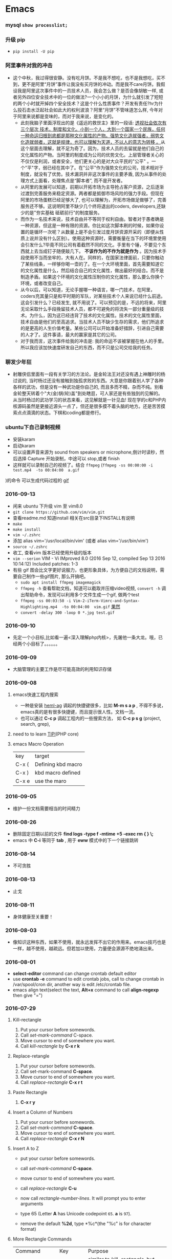 #+TODO: TODO IN_PROGRESS WAITING DONE 
* Emacs
*** mysql =show processlist;=
*** 升级 pip 
 + =pip install -U pip=
*** 阿里事件对我的冲击
+ 这个中秋，我过得很安静。没有吃月饼。不是我不想吃，也不是我想吃，买不到，更不是阿里“月饼”事件让我没有买月饼的冲动。而是我不care月饼。我假设我是阿里这次事件中的一员技术人员，我会怎么做？是否会像胡敏一样, 或者另外四位安全技术中的一位的做法?一个小小的月饼，为什么就引发了短短的两个小时就开掉四个安全技术？这是个什么性质事件？开发有责任?hr为什么投石击水泛起社会如此大的权利波浪？阿里“月饼”不管味道怎么样, 今年对于阿里来说都是变味的，而对于我来说，是变化的。
  - 此刻我脑子里面浮现出的是《遥远的救世主》里的一段话: [[./book.org][透视社会依次有三个层次 技术，制度和文化。小到一个人，大到一个国家一个民族，任何一种命运归根到底都是那种文化属性的产物。强势文化造就强者，弱势文化造就弱者，这就是规律，也可以理解为天道，不以人的意志为转移 。]]从这个层面去理解，就不足为奇了。因为，技术人员的去留就是他们自己的文化属性的产物。当阿里的制度成为公司的优势文化。上层管理者关心的不仅仅是利润，或者安全，他们更关心的是对大众平民的"公平" 。一个"平"字，弱已经在其中了。在"公平"作为强势文化的公司，技术相对于制度，就没有了优势。技术漏洞并非这次事件的主要矛盾, 因为从事件的处理方式上面看，处理焦点是“脚本者”, 而不是开发者。
  - 从阿里的发展可以知道，前期以开拓市场为主导抢占客户资源，之后逐渐过渡到完善服务来稳定资源。两者都是抵御市场风险的强力手段。但现在阿里的市场蛋糕已经足够大了, 也可以理解为，开拓市场做足做够了，完善服务还不够。这说明阿里不缺少几个终将退出的coders, developers,还缺少的是"夯实基础 砥砺前行"的制度服务。
  - 而作为一名技术来说，技术自由并不等同于权利自由。智者对于愚者确是一种资源，但这是一种有限的资源。你比如这次脚本刷的时候，如果你设置的是循环一次呢？从数量上是不会引发过度月饼资源开采的（即便从性质上说并没有什么区别）。使用这种资源时，需要衡量在当下的环境里使用会引发什么?毕竟不同公司有着截然不同的文化。手里有个锤，不要见个东西就上去当成钉子随便敲几下。 *不该作为的不作为就是作为* 。因为技术手段使用不当而坐牢的，大有人在。同样的，在国家法律面前，只要你触动了某些线条，一样够你喝一壶的了。在一个大环境里面，首先需要知道它的文化属性是什么，然后结合自己的文化属性，做出最好的结合。而不是制造矛盾。如果这个环境的文化属性压制你的文化属性，那么要么你换个环境，或者改变自己。
  - 从今以后，可以知道，无论手握哪一种语言，哪一门技术，在阿里，coders充其量只是和平时期的军队，对某些技术个人来说已经什么前途。这会引发什么？已经发生, 就不用说了。可以预见的是，不远的将来，阿里无论采取什么手段挽留技术人员，都不可避免的将流失一部分重量级的技术。为什么，因为这已经违背了技术的文化属性。技术的文化属性里面，技术自由是他们的至高追求。当技术人员不缺少生存的需求，他们所追求的是更高的人生价值考量。某些公司可以开始准备好措辞，引进自己需要的人才了。这件事请，最大的赢家是其它的公司。
  - 对于我而言，这次事件给我的冲击是: 我的命运不该被掌握在他人的手里。所以我应该加快速度研发自己的东西，而不只是公司交给我的任务。
*** 聊发少年狂 
+ 射雕侠侣里面有一段有关学习的方法论。是金轮法王对还没有遇上神雕时的杨过说的, 当时杨过还没有接触到独孤求败的东西。大意是你跟着别人学了各种各样的武功，但是没有一种武功是你自己的, 而且多而不精，杂而不纯。别看金轮整天转着个"大(金)锅(轮)盖"到处瞎逛，可人家还是有些独到的见解的。从当时杨过的武功学习的状态来看，这见解就是一针见血! 现在学的c和PHP内核源码虽然是更接近源头一点了，但还是很多摸不着头脑的地方。还是苦苦摸索点点滴滴的状态。下棋和coding都是修行。
*** ubuntu下自己录制视频　
+ 安装karam
+ 启动karam
+ 可以设置声音来源为 sound from speakers or microphone,倒计时读秒，然后选择 Capture 开始录制，中途可以 stop,或者 finish
+ 这样就可以录制自己的视频了。结合 =ffmpeg= (=ffmpeg -ss 00:00:00 -i test.mp4  -to 00:04:00  a.gif=
)的命令 可以生成代码过程的 [[./photos/a.gif][gif]]

*** 2016-09-13 
+ 闲来 ubuntu 下升级 vim 至 vim8.0
+ =git clone https://github.com/vim/vim.git=
+ 查看readme.md 知道install 相关在src目录下INSTALL有说明
+ =make=
+ =make install=
+ =vim ~/.zshrc=
+ 添加  alias vim='/usr/local/bin/vim' (或者 alias vim='/usr/bin/vim')
+ =source ~/.zshrc=
+ 收工, 查看vim 版本已经使用升级的版本
+ =vim --serion= 
  VIM - Vi IMproved 8.0 (2016 Sep 12, compiled Sep 13 2016 10:14:12) Included patches: 1-3
+ 有些 gif 图会比文字更好说服力，也更形象具体，为方便自己的文档说明，需要自己制作一些gif图片, 那么开搞吧。
    - =sudo apt install ffmpeg imagemagick=
    - =ffmpeg -h= 查看帮助文档，知道可以截取并压缩video视频, =convert -h= 调出帮助命令，发现可以利用多个文件生成一个gif, 做两个test
    - =ffmpeg -ss 00:03:50 -i Vim-2-iTerm-Vimrc-and-Syntax-Highlighting.mp4  -to 00:04:00  vim.gif=  [[./photos/vim.gif][果然]]
    - =convert -delay 300 -loop 0 *.jpg test.gif=
*** 2016-09-10 
+ 先定一个小目标,比如看一遍<深入理解php内核>，先屠他一条大龙。哦，已经两个小目标了。。。。。。
*** 2016-09-09 
+ 大脑管理的主要工作是尽可能高效的利用知识存储
*** 2016-09-08
***** emacs快速工程内搜索
+ 一种是安装 [[https://github.com/syohex/emacs-helm-ag][heml-ag]] 调起的快捷键很多，比如 *M-m s a p* , 不得不多说，emacs真的是有很多快捷键，而且提示很人性。文档一流。
+ 也可以通过 *C-c p* 调起工程内的一些搜索方法， 如 *C-c p s g* (project, search, grep),  
***** need to to learn [[https://github.com/reeze/tipi][TIPI]](PHP core)
***** emacs Macro Operation 
| key   | target             |
| C-x ( | Defining kbd macro |
| C-x ) | kbd macro defined  |
| C-x e | use the maro       |
*** 2016-09-05
+ 维护一份文档需要相当的时间精力
*** 2016-08-26 
+ 删除固定日期以前的文件
   *find logs -type f -mtime +5 -exec rm {  } \;*
+ emacs 中 *C-i* 等同于 *tab* , 用于 *eww* 模式中的下一个链接跳转
*** 2016-08-14
+ 不可贪胜
*** 2016-08-13
    + 止戈
*** 2016-08-11
+ 身体健康至关重要！
*** 2016-08-03 
+ 像知识这种东西，如果不使用，就永远发挥不出它的作用来。emacs技巧也是一样，越不使用，越疏远。但若加以使用，力量便会源源不绝地涌出来。
*** 2016-08-01 
+ *select-editor* command can change crontab default editor 
+ use *crontab -e* command to edit crontab jobs, call to change crontab in /var/spool/cron dir, another way is edit /etc/crontab file.
+ emacs align text(select the text, *Alt+x* command to call *align-regexp* then give "=")
*** 2016-07-29
***** Kill-rectangle
    1. Put your cursor before somewords.
    2. Call /set-mark-command/ C-space.
    3. Move cursor to end of somewhere you want.
    4. Call /kill-rectangle/ by *C-x r k*
***** Replace-retangle 
    1. Put your cursor before somewords.
    2. Call set-mark-command *C-space*.
    3. Move cursor to end of somewhere you want.
    4. Call /replace-rectangle/ *C-x r t*
***** Paste Rectangle 
    1. *C-x r y*
***** Insert a Column  of Numbers 
    1. Put your cursor before somewords.
    2. Call /set-mark-command/ *C-space*.
    3. Move cursor to end of somewhere you want.
    4. Call /replace-rectangle/ *C-x r N*
***** Insert A to Z   
       + put your cursor before somewords.

       + call /set-mark-command/ *C-space*.
       
       + move cursor to end of somewhere you want.
       
       + call /replace-rectangle/ *C-u*
       
       + now call /rectangle-number-lines/. It will prompt you to enter arguments
       
       + type 65 (Letter *A* has Unicode codepoint =65=. *a* is =97=).
       
       + remove the default *%2d*, type *%c*(the "%c" is for character format)

***** More Rectangle  Commands 
    | Command                  | Key              | Purpose                                                            |
    | /delete-rectangle/       | *Ctrl+x r d*     | similar to /kill-rectangle/, but doesn't save to a special clipboard |
    | /clear-rectangle/        | *Ctrl+x r c*     | replace with space                                                 |
    | /open-rectangle/         | *Ctrl+x r o*     | Insert space to the rectangle.(shifting text to the right )        |
    | /copy-rectangle-as-kill/ | *Ctrl+x r Alt+w* | similar /to kill-rectangle/ but doesn't delete                  |
 + [[https://github.com/pahen/madge][madge]] 
   
*** 2016-07-28 
 + [[http://ergoemacs.org/emacs/emacs.html][emacs技巧]]
 + *linum-mode* show numbers in current buffer like =set nu= in *vim* 
 + *global-linum-mode* show numbers all buffer 
 + if i want to  show numbers everytime emacs start, set (global-linum-mode 1) in .emacs init file
 + Select a text, then call copy-to-register 【Ctrl+x r s】, then type 3. This will store the text in register “3”.
 + To paste, call insert-register 【Ctrl+x r i】, then type the register name.
 + Call fill-paragraph *Alt+q* to break a long line into multiple lines
 + *Ctrl+x f* to set the max characters per line used by “fill” commands.

*** 2016-07-27 
[[./todo.org][试一下相对路径能否解析]]
*** 2016-07-26 
I will use emacs and vim in a year.
对比着学东西，就像吃不同味道的食物。更有食欲。既然指针比较有嚼劲， 我先吃点python水果。
*** 2016-07-24
   原来php底层用了很多c语言的函数，比如strcat, strcmp, strcpy,等等, 认识事物，就是要追它的根源。
*** 2016-07-21
   世界上最有成就感的事情就是创造或者毁灭一个事物，编程能做到这一点。
*** 2016-07-19
   终端里面使用!command 然后tab查找最近的命令历史比ctrl+r还快
*** 2016-07-15 
   composer config secure-http false
*** 2016-07-12 
Time fly and things change. 
一段段精小细致的代码就是一道道死活题。个人项目的练习要针对项目中遇到的问题展开。这样才会产生前后次序的联系。这种效率是最高的，速度也是最快的。
*** 2016-07-08
 + vim-easy-align插件对齐， 选中:EasyAlign=
*** 2016-07-05
 + -- life 
*** 2016-07-02
    + 历史上多少个瞬间都是本可以成为合作伙伴的，最后竟成了对手。
*** 2016-07-02 
+ determine to write a set of web go game
*** 2016-06-28
+ you must have your own ideas, Particularly in the field of computers.
*** 2016-06-24
slowly when the start is very big (1000000, eg)
+ select * from test limit start, count;
+ select id from test limit start, count;
quicker way (id is the primary key)
+ select * from test where id >= (select id from test limit bigStart, 1) limit count;
+ select * from test AS x JOIN (select id from test limit bigStart, count) AS y ON x.ID=y.id;
*** 2016-06-23
+ healthy is the most inportant thing for our life
*** 2016-06-16
+ org-mode tips
  - *bold*
  - /italic/ 
  - _underlined_ 
  - =code= 
  - ~verbatim~ 
  - +strike-through+
*** 2016-06-06
+ 查看网络掉包状况，ping google.com, 然后ctrl+c终止，看最后面几行。
  - 比如: --- google.com ping statistics --- 5 packets transmitted, 0 received, 100% packet loss, time 3999ms, 这是严重丢包了。
  - 在比如: =sudo fping hao123.com=, ...... --- hao123.com ping statistics --- 5 packets transmitted, 5 received, 0% packet loss, time 4005ms, 这个网络还可以。
  - 没有止步的空间，不忘初心。
*** 2016-06-03
+ the other way of swap *Ctrl* and *CaplLock* key in ubuntu by : =setxkbmap -layout us -option ctrl:nocaps=
+ another way of swap Ctrl and Caps Lock is [[https://www.emacswiki.org/emacs/MovingTheCtrlKey][xmodmap]] 
+ =vim ~/.xmodmap=
  - remove Lock = Caps_Lock
  - remove Control = Control_L
  - keysym Control_L = Caps_Lock
  - keysym Caps_Lock = Control_L
  - add Lock = Caps_Lock
  - add Control = Control_L
+ =nohup xmodmap ~/.xmodmap  &=
+ phper solve problem level, [[http://rango.swoole.com/archives/340][here]] is a referance.
+ lv0 
  - open php.ini error_reporting level to E_ALL
  - if the logs had wroted to files. just check the logs files by linux command 'tailf dirname/logfilename'
+ lv1 
  - which php
  - in cli way, php -i | grep php.ini
  - in fpm way, request a file with phpinfo()
+ lv2
  - debug
  - trade class
  - var_dump/die
+ lv3 
  - strace command, like strace php index.php, or strace -p PID, 
+ lv4
  - [[http://www.rationallyparanoid.com/articles/tcpdump.html][tcpdump]] examples, need to konw what's TCP SYN3, when to send FIN package, and when to send RST package
+ lv5 
  - xhporf
  - xdebug
  - curl
  - record the microtime between the begin to end it requests. fails or success percentages.
+ lv6
  - strace can't strace why CPU take 100%, but gdb do.
  - coordinate php-src(.gdbinit zbacktrace), find the dead loop
+ lv7
  - see the kernel sources of php, try to fixed some extensions bug of php. know opcode and execude_data and so on.

*** 2016-06-01 
+ swap the Ctrl and Caps Lock for ubuntu14.04 or later version by the method below:
+ =sudo apt-get install gnome-tweak-tool=
+ then run the command by =gnome-tweak-tool=
+ select the ctrl Typing -> Ctrl key position -> Swap ctrl and caps lock
done
*** 2016-05-30 
| time      | thing        | goal                    |
|-----------+--------------+-------------------------|
| 30mins    | thinking     | inner peace             |
| 1 hours   | do exercise  | keep heathy             |
| 6.5 hours | sleeping     | body circle             |
| 2 hours   | study myself | lisp, emacs and english |
| 8 hours   | jobs         | focus on working        |
+ 日进一寸
+ 也可以有所成
  1) 每天需要坚持学习1-2个小时。
  2) 坚持使用google搜索资料。
  3) 坚持每天学习英语。用两年时间将英语听力和阅读水平提高到一个新的高度。
  4) 从vim转到emacs。除了远程访问服务器之外，其他业务投入emacs环境。
+ C-c C-l 可快速生成org的link
+ spacemacs so nice!
*** 2016-05-28
----------------------------------------------------------------------
emacs org-mode is so power!
*** 2016-05-27
----------------------------------------------------------------------
+ QPS每秒查询率(Query Per Second)
  - 每秒查询率QPS是对一个特定的查询服务器在规定时间内所处理流量多少的衡量标准，在因特网上，作为域名系统服务器的机器的性能经常用每秒查询率来衡量。
  - 术语说明：
    QPS = req/sec = 请求数/秒
  -【QPS计算PV和机器的方式】
  QPS统计方式 [一般使用 http_load 进行统计]
  - QPS = 总请求数 / ( 进程总数 * 请求时间 )
    QPS: 单个进程每秒请求服务器的成功次数
    单台服务器每天PV计算
  - 公式1：每天总PV = QPS * 3600 * 6
  - 公式2：每天总PV = QPS * 3600 * 8
  +  服务器计算
    - 服务器数量 = ceil( 每天总PV / 单台服务器每天总PV )
      -【峰值QPS和机器计算公式】
      - 原理：每天80%的访问集中在20%的时间里，这20%时间叫做峰值时间
公式：( 总PV数 * 80% ) / ( 每天秒数 * 20% ) = 峰值时间每秒请求数(QPS)
- 机器：峰值时间每秒QPS / 单台机器的QPS = 需要的机器
- 问：每天300w PV 的在单台机器上，这台机器需要多少QPS？
  答：( 3000000 * 0.8 ) / (86400 * 0.2 ) = 139 (QPS)
- 问：如果一台机器的QPS是58，需要几台机器来支持？
  答：139 / 58 = 3
*** 2016-05-26
----------------------------------------------------------------------
测试 git remote 
*** 2016-05-25
----------------------------------------------------------------------
[[http://www.cnblogs.com/zhuweisky/p/5003771.html][道器合一]]
*** 2016-05-24
----------------------------------------------------------------------
+ telnet部分快捷键
  - ctrl+]退出当前
  - =close= 关闭telnet
  - ？帮助
  - =quit= 直接退出
  - =netcat -u= 
*** 2016-05-23
----------------------------------------------------------------------
emacs中使用alt+w 复制一行
刚开始，有点不习惯，总是习惯性的打完一点内容按下ctrl+[，一直以为用的是vim。真是funny, 但是啊，ctrl+[居然和vim一样都是esc的快捷键～～,
ctrl + w 是删除当前行。我觉得，只要是我自己想学的，怎么都喜欢花时间在上面。多少都好。感兴趣了。进步才比较明显。
用点心。
*** 2016-05-21
----------------------------------------------------------------------
又重装了系统。晕屎。
ss-qt5图形化界面下运行不起来了。[[https://github.com/shadowsocks/shadowsocks-qt5/issues/312][ss-qt5翻墙]]
看github里面的issues， 不少人安装了ubuntu16.04LTS, 而且都是些喜欢翻墙的人。
只能启动命令行了。
安装：
+ =sudo apt-get install python-pip=
+ =sudo pip install shadowsocks=
+ =sudo apt install shadowsocksm=
+ =man sslocal= 查看 sslocal用法
+ =touch ~/config.json=
+ =vim ~/config.json=
+ {
  "server":"xxxxxx.xxxx.net",
  "server_port":10000,
  "local_port":1080,
  "password":"11111111",
  "method": "aes-256-cfb",
  "timeout":600
  }
+ backend work
    - =nohup sslocal -c ~/config.json  &=

*** 2016-05-20
----------------------------------------------------------------------
(1) 格式输出日期， date +"%Y-%m-%d %T"
(2) vim ex模式下可以ctrl+d调出所有的ex命令, 比如安装了ctrp插件的话， 可以通过 :ctrlp filename 查找文件

*** 2016-05-17
----------------------------------------------------------------------
+ =du dirname=
+ =du sm * -h=
+ =du sm log -h | sort -n=
+ =du sm log -h | sort -n | less=
+ =du sm log -h | sort -M | less | grep G=          ; sort by month and page up/down and find result by size G
+ =du sm log -h | sort -n | less | grep 2016-05-17= ; filter by date
+ =du sm logs -h --time | sort -n | less | grep G= 
+ =du -sh dirname/* | sort -rn | grep G| tail= 
+ =du -sh dirname/* | sort -rn | grep 2015-05-17| tail=

*** 2016-05-14
----------------------------------------------------------------------
phalcon2.1.x已经开始支持php7了，　哈哈哈！已经正确运行demo, 项目里面还不能马上用上。
关键是安装zephir的步骤一直没装上。找了不少资料。
先在自己的笔记本上搞搞。
[[https://gist.github.com/Tosyn/fef6437dd3906ff200e471e478eaae95][参考看这里]]

*** 2016-05-07
----------------------------------------------------------------------
安装kali　linux时需要分配大点空间，开始时给４G, 不够，死活安装没成功。后来直接给50G，终于可以了。好了，现在可以开始玩下这个渗透系统了

*** 2016-05-06
----------------------------------------------------------------------
源代码!直接看源代码, 这才是最好境界!最关键的开关。

*** 2016-04-30
----------------------------------------------------------------------
提高业务能力的同时，坚持学习python。后者反过来会促进业务能力的增强。

*** 2016-04-29
----------------------------------------------------------------------
+ To follow the path: 沿着这样一条道路：
+ look to the master, 关注大师，
+ follow the master, 跟随大师，
+ walk with the master, 与大师同行，
+ see through the master, 洞察大师，
+ become the master. 成为大师。

*** 2016-04-24
sed命令相当的牛逼，　一定要学会，　sed -i 直接可以编辑文件，当一个文件很大时，用sed比vim要更方便
----------------------------------------------------------------------
+ *nl* 
+ *sed*
+ *awk*
三个命令行非常有用

*** 2016-04-23
----------------------------------------------------------------------
+ 升级到ubuntu16.04之后，发现php也更新了。但是mysql没更新。重新布置下环境：　
  1) =sudo apt-get install php7.0-fpm php7.0-mysql=
  2) =sudo vim /etc/nginx/sites-available/default= 添加index.php
  3) 将这行注释去掉，fastcgi_pass unix:/run/php/php7.0-fpm.sock;
  4) include snippets/fastcgi-php.conf;这样放出来
  5) =sudo nano /etc/php/7.0/fpm/php.ini= , 将cgi.fix_pathinfo=0
  6) =sudo service php7.0-fpm reload= 成功了
  7) laravel 的spark需要在php7.0的基础上安装mbstring扩展
  8) =sudo apt install php7.0-mbstring=

*** 2016-04-11
----------------------------------------------------------------------
+ ubuntu下使用c-space启动emacs内的中文输入法，　lc_ctype=zh_cn.utf-8 emacs 
+ gtd getting thing done, 翻译：把事情做完。
  - 本质是放空人的大脑。然后一步步按照设定的路线去努力执行。
  - 五个核心原则是：收集、整理、组织、回顾、执行。
+ laravel 5 查询最后一条查询sql 
  - 需要开启querylog 
  - db::connection()->enablequerylog();
  - dd(db::getgetquerylog());
*** 2016-04-09
----------------------------------------------------------------------
+ ubuntu14.04 默认的nodejs太老了，　
  - =sudo add-apt-repository ppa:chris-lea/node.js=
  - =sudo apt-get update=
  - =sudo apt-get install nodejs=
*** 2016-04-06
+ mysql去除重复的数值
  - select  b.id, b.status, b.name,  case  when f.id is null then 0 else 1 end is_tag
    from b_table as b 
    left join d_table as d on b.id=d.id 
    left  join (select distinct id from f_table) as f on b.id=f.id
    where b.status=3;
*** 2016-04-03
----------------------------------------------------------------------
今天是清明节
看了下数据库的帮助命令，　大有搞头啊！　help command 可以看见少数操作命令，　help contents相当于进入了一个mysql的结构的总目录。对于mysql还是有很多东西不知道的呀，嘿嘿嘿~
*** 2016-04-01
----------------------------------------------------------------------
愚人节～～，　学习新的东西的时候，自己才会全身心的投入进去。
*** 2016-03-31
----------------------------------------------------------------------
mysql 查询字段长度：　select length(column_name) from table_name;

mysql查看保存的字段长度: select  length(str) from test_table;

*** 2016-03-25
----------------------------------------------------------------------
+ =dpkg -l | grep jdk=
+ =dpkg -l= 查看linux下安装文件路径

请解释下strtotime(),time(),microtime(),date()的区别。。。。。。

*** 2016-03-24
----------------------------------------------------------------------
远程版本库采用merge request比本地merge master更高效

*** 2016-03-23
----------------------------------------------------------------------
+ 今天学了两个牛逼的命令：
  - 一个是vim 中的多文件替换 
    1) =args dirname/**/*.php=
    2) =argdo %s/test1/test2/ge | update=
  - 二是：linux终端 grep -rl need_replace_word dirname | xargs sed -i 's/test1/test2/g'
+ 查看内存
  *cat /proc/meminfo*

*** 2016-03-16
----------------------------------------------------------------------
通过 curl　方式发post请求，如果url域名经过 30x　跳转后，$_post不会被保持的！可以通过ip方式避免跳转的问题 
301的调整是不被保持的

*** 2016-03-15
----------------------------------------------------------------------
回顾一下本次alphago与小石头的人机对局，感觉很奇妙啊。alphago确实有进入世界前三的水准。对处于下坡路的小李来说，相对吃力。这个时代，正是缺少神之一手的棋手的时代。然而alphago还不是完全体，人类已经意识到围棋还存在的广阔的提升空间，或许等begago出来的时候，或许人类将迎来围棋的巅峰时代!而我们将见证到这个围棋时代的到来。

*** 2016-03-13
----------------------------------------------------------------------
第７８手的挖，　实在是"神之一手"啊。这一刻，　简直是吴清源附体，　佐为附体啊！这才是小李啊！哈哈，那个犀利的小石头还在。这才是围棋的魅力所在啊！逼得alphago都出bug了！

*** 2016-03-12
----------------------------------------------------------------------
alphago 太牛逼了。完全颠覆了我心目中机器对围棋的理解。见证了这个奇特的围棋历史奇点。

*** 2016-03-11

+ 永远不要轻视那些看起来能力不如自己的人.
+ 今天被一个初中生给我上了一课：我不够自律。自己的自控能力不够。
+ 如果我连自己的没法控制，那真的是一无是处。

*** 2016-03-10
----------------------------------------------------------------------
+ 这给了我一个很大的启发：
  1) 如果要赌，你就赌人少赌的那个。人类的本性是和自然规律相反的。
  2) 太震惊了，　alphago第二局居然也赢了。
  3) 要集中力量。
  4) 向大师学习。

*** 2016-03-09
----------------------------------------------------------------------
今天李世石败给ai了。历史的一个重要时刻啊。计算机离人的思考思维还有多远距离？

*** 2016-03-09
----------------------------------------------------------------------
今天李世石要于ai比赛了。历史的一个重要时刻啊。计算机离人的思考思维还有多远距离？

gulp 依赖比较新的npm, npm需升级到5.7.1. 

*** 2016-03-09
----------------------------------------------------------------------
=df= 查看硬盘使用情况, =du -sm * -h= 查看磁盘空间   *-h human*

*** 2016-03-07
----------------------------------------------------------------------
既然是数据, 在计算机网络结构层划分中一定有对应的有载体和关联, 需要重新梳理下这其中的关系.

*** 2016-03-05
----------------------------------------------------------------------
*时间*, *精力*, *钱* 被撕的四分五裂，这样下去什么事情也弄不成。

*** 2016-03-03
----------------------------------------------------------------------
+ 将 *早上的一点时间抽出来* 。积累起来做点事情。还有坐车的时间。 所有的事物都可以看成是 *数据* 。他们都有最小的单元结构，不同的 *次序* 组成了他们的运行的流程。要知道他们之间的关系，必须熟悉他们的结构和组织形式，以及他们运行的次序。
+ 我的时间都用在哪里了？ 今天安装nvm, 用于node.js版本管理。
+ git 下载creationix下的nvm到本地，
+ 进入目录，执行 =./install.sh=
+ 启用 =source ./nvm.sh=
+ 将变量写到.zshrc里面去，　开机启动
+ =nvm -v=
+ =nvm help= 开始玩吧
+ 用简单的思维来总结网络的事物，　我的理解是： /数据/ , /结构/ , /次序的集合/ 。

*** 2016-03-01
----------------------------------------------------------------------
laravel 的eloquent非常强大，　比phalcon强大太多了。
夜深人静，　折开笔记本，启动ubuntu, 戴上耳机， 翻开今天下载的一首音乐。一个悠扬的声音划破天际，直抵心房，仿佛穿行在一条苍茫峡谷。　　
什么时候能弄一套合心意的音响？

*** 2016-02-29
----------------------------------------------------------------------
即使对某一件兵器特别偏爱， 也不要拘泥于兵器。有比兵器更强大的力量。

*** 2016-02-27
----------------------------------------------------------------------
导出查询结果到一个文件里面。
=mysql -uname -h hostname -p psw -e"use dbname; select * from table" > /temp/test.xls=
还是一句话：天下武功， 唯快不破.
+ =php artisan make:middleware oldmiddleware=
+ =php artisan make:middleware beforemiddleware= 前置操作的中间件
+ =php artisan make:middleware aftermiddleware= 后置操作的中间件

~vagrant up~ 启动时， 启动virtualbox时报个错。
"virtualbox failed to open a session for the virtual machine  "

*** 2016-02-26
----------------------------------------------------------------------
+ shadowsocks-go翻墙
  1) =sudo apt-get install golang=
  2) =git clone https://github.com/shadowsocks/shadowsocks-go=
  3) =echo $golang= 查看go路径, 比如是~/gocode什么的, 然后进去, 一直到src下面, 新建文件夹golnag.org/x, 下载加密crypto,命令为git clone https://github.com/golang/crypto
  4) 现在可以安装go-server了
    - =go get github.com/shadowsocks/shadowsocks-go/cmd/shadowsocks-server= 再就是客户端
    - =go get github.com/shadowsocks/shadowsocks-go/cmd/shadowsocks-local= 这就安装大工告成了！
  5) 放心， 你怎么输入google都不会有反应的。不用着急， 还没完, 启动啊，
  可以放到后台去， 免得占用我的终端
    - =cd ~/go= 路径/bin, 执行
    - =nohup .shadowsocks-server  &=
    - =nohup .shadowsocks-local  &=
  现在， 到墙外去耍去吧！前提是你的chome安装了switchysharp.1.10.5.crx或者别的代理
  这能帮到这里了～
+ laravel 这个最好还是设置下快捷方式
 - 将 alias laravel='~/.composer/vendor/bin/laravel'  放置到~/.zshrc最后， 
 - 重新执行下这个文件 =source ~/.zshrc= , 这里的zshrc是和bash一样的工具, 就是更强大一下， 至于强大在哪些地方， 我也不知道。
+ 没有沉淀的输出如果传播出去， 很快就会消散, 消亡。
  怎么把项目弄到博客网站上去？这是个问题。 现在只是一个一个文件的放上去， 很不好。
+ ~php artisan migrate~ 时发现自己的文件名改过了。可以 =composer dump-autoload= 一下, 再重新执行即可。laravel貌似比phalcon好用的多。
+ 今天被onclick坑死了！ <a onclick="method_dosth()"></a> onclick这个写法， 不知道是怎么回事， 到app的话调用了什么都是没有回调的～～， 必须携程onclick， 谁能解释一下？
laravel 上手很快。下周可以用laravel来做博客的开发框架。

*** 2016-02-25
----------------------------------------------------------------------
修改git默认的nano编辑器为vim的方法， 设置一下 ~git config –global core.editor vim~

*** 2016-02-24
----------------------------------------------------------------------
从一个不熟悉的环境转回来, 感觉vim是如此的顺心如意! 这兵器果然越用约有意思.
利用周末的时间， 下周一之前， 将一个简单的图书馆管理系统开发出来。 使用laravel框架, 优先做图书增删改查， 以及借阅的功能。
晋级那种事放到后面再说。 技术上来之后， 晋级不晋级， 无所谓。
那么， 让我们开始吧。 哟西～ 

*** 2016-02-23
----------------------------------------------------------------------
9秒开机了！so sexy! *ssd* 大发好！
*** 2016-02-22
----------------------------------------------------------------------
两种兵器对比着学。
固态硬盘的速度比机械硬盘存在一个质的差别。

*** 2016-02-19
----------------------------------------------------------------------
+ "建设性的懒惰才是真正的程序员应该有的特质。"
+ "虽然编程基本上仍是一种个人封闭的活动，真正高超的程序来自于借助整个社区的注意力和脑力。一哥在封闭的项目中只使用自己脑力的开发者， 将会输给一个知道创造一个开放、进化式的环境--从中吸收成千上万人的探索设计空间的反馈、编码贡献、臭虫检测和其他的改进--开开发者。"
+ "目标只有通过许多共同意志的竭诚努力才能实现."
+ "不管怎样， 在一个便宜电脑和快速互联网连接的世界里， 我们很一致的发现真正唯一的稀缺资源是有技术的努力。开源项目本质上从不会为了争夺机器或者网络或办公空间而成立；他们只在开发者自己失掉兴趣的时候消亡。"
+ "开源的成功带来的一个最重要的影响会是教育我们：乐趣是创造性工作中最有效的经济模式。"

*** 2016-02-09
----------------------------------------------------------------------
年味一年比一年淡了。

*** 2016-02-06
----------------------------------------------------------------------
回家的路

*** 2016-02-04
----------------------------------------------------------------------
emacs 是个什么东西？
用 ~emacs -nw -q~ 不安装任何插件启动emacs

*** 2016-02-18
----------------------------------------------------------------------
进入帮助文档内部
+ =c-h i=
+ =c-h t=
+ =c-h w=
+ =m-x tetris= 玩俄罗斯方块
+ =emacs -nw --color=no=  不需要颜色
+ =emacs --daemon= 作为守护进程运行
+ =emacsclient -t= 桌面环境下打开命令行版的emacs

*** 2016-02-17
----------------------------------------------------------------------
what a beauty day today ! emacs is coming! come on!
+ ~m-d~ equal kill a word
+ ~m-delete~ means backward-kill-world
+ ~m-k kill-sentence~
+ ~c-k kill-line~
+ reset ~c-x u~, ~c-/~, ~c-_~
+ c-y means paste, but  ~c-y~ then ~m-y~ means next paste, like next register in vim, just like a circle
+ ~c-u~ means n times to do 
  examples like : ~c-u 6 c-k~ means delete three lines, not 6 lines!
+ ~c-g(esc esc esc)~ keyboard-quit
+ ~backspace~        backward-delete-char
+ ~c-d~              delete-char
+ ~c-x c-s~              save
 move : 
+ ~c-f~ next-char
+ ~c-b~ prew-char
+ ~c-p~ prew-line
+ ~c-n~ next-line
+ ~c-e~ end-of-line
+ ~c-a~ ahead-of-line
+ ~c-l~  like h m l in vim(re center)
+ ~m-f~ forward-word
+ ~m-b~ backward-word
+ ~m-a~ backward-sentence
+ ~m-e~ forward-sentence
+ ~c-v~  scroll-up
+ ~m-v~  scroll-down
 search:
+ ~c-s~ isearch forward
+ ~c-r~ isearch backward
+ ~esc c-s~  isearch-forward-regexp
+ ~esc c-r~  isearch-backward-regexp
+ ~m-%~      waken replacement
+ ~c-x c-f~  find a file 
+ ~c-x o~  change window
+ ~c-x 1~  only one window, like :only in vim
+ ~c-x c-b~ list all the buffer files
+ ~c-x b~ 
+ ~c-x k~ kill-buffer
+ ~m-x~ describe-variable -> "enter" -> auto-mode-alist see all the mode , so sexy!
+ ~m-x~ compile  woken the compile in linux
+ ~c-\~ 切换输入法
+ ~c-x shell~ 进入shell模式, 然后c-x c-b 返回buffer

*** 2016-02-16
----------------------------------------------------------------------
start to use emacs to do something

*** 2016-02-03
----------------------------------------------------------------------
开始学习emacs
网站搭建起来之后，要逐步建立起自己的博客系统。
持续更新较高质量的博客内容。
你问我800多块钱的书， 我会不会看？那我买来是干什么的？

*** 2016-01-24
----------------------------------------------------------------------
做人确实比学代码难
用一个简单的文本文件把每次出错的信息记录下来，后面如果解决了就把解决方法也记录一下，养成这种学习习惯，会受益匪浅, 写博客是最好的办法。

*** 2016-01-23
------------------------------------------------------------------------
一龙哥身上有很多东西可以学习。查找一个问题，居然可以发现其背后那么多关联的东西。受教了。

*** 2016-01-22
------------------------------------------------------------------------
知耻而后勇.
let's go!

*** 2016-01-21
------------------------------------------------------------------------
window.location.search可以获取url里面的查询的参数。
今天遇到一个问题：h5调用app接口。这个很难做兼容。
*** 2016-01-20
------------------------------------------------------------------------
~nohup my/go/command   &~    可以把程序丢到后台去，　注销不会kill这个进程，　重启可以。若用ctrl+z做相同的事，　退出当前终端，　进程被kill.

*** 2016-01-19
------------------------------------------------------------------------
zsh终端里面可以直接输入文件夹名，　进入目录，不需要加前缀cd。
..直接道上一级目录。~直接到home目录来了。 不错。

"计划这个词，只是将构思束之高阁的另一种表达方式。只要想到好的构思，我们立刻就着手实现。"  --《黑客与画家》
install phpbrew to control  version of php. [[https://github.com/phpbrew/phpbrew][phpbrew]]

*** 2016-01-18
------------------------------------------------------------------------
备案提交了，下周拍下照，备案应该就快下来了。我自个儿的网站的第一个hello　world就快出来了。到时候，有的写了。写作于我而言有特殊的用处。对于我来说，是真正的好记性不如烂笔头。而且随着岁月溜去，能留下某一下瞬间的想法，不是一件很有意思的事情么？　
~rsync -av　file (or dir) nil@xxx.xx.x.xxxxx:/home/nil~ 远程复制命令，　niubility!

*** 2016-01-17
------------------------------------------------------------------------
下划线和竖线都比矩形的光标要快。

*** 2016-01-16
------------------------------------------------------------------------
+ vim 中直接! ~clisp %~ 执行当前lisp文件, 无须退出。
+ ~ssh key~
+ ssh-keygen -t rsa -c 'email'

+ 安装composer并且设置为全局变量
  ~curl -ss https://getcomposer.org/installer | sudo php -- --install-dir=/usr/local/bin --filename=composer~

1999年的那年，　京东和阿里不同的领导人的定位，居然发展成今天的格局。定位不同，发展的速度，方向差异竟然这么大！

*** 2016-01-14
------------------------------------------------------------------------
+ ~chsh -s /bin/zsh root~
+ ~chsh -s /bin/zsh~ 当前用户修改bash=>zsh

+ ~curl -ssl http://git.io/git-extras-setup | sudo bash /dev/stdin~
  安装git summary 代码统计
+ ~curl -ssl http://git.io/git-extras-setup | sudo bash /dev/stdin~
  安装git summary 代码统计

+ 查询某一列重复的记录
  ~select user_name, count(*) as count from user_table group by user_name having count>1;~

+ ~sudo nginx -s reload~ 可以替代 ~sudo service nginx restart~
+ 丧心病狂的配置啊
  git config --global alias.lg "log --color --graph --pretty=format:'%cred%h%creset -%c(yellow)%d%creset %s %cgreen(%cr) %c(bold blue)<%an>%creset' --abbrev-commit"

*** 2016-01-13
------------------------------------------------------------------------
学了点emacs的皮毛， 感觉不是很顺手， 毕竟vim使用快一年半了。 但是emacs应该是lisp入门的绝好材料。
+ ~c-p~ 上， ~c-f~ 后, ~c-b~ 左， ~c-n~ 下一
+ ~c-l~ 上中下屏幕切
+ ~c-x c-q~ 只读模式， 相当于vim的普通模式
+ ~c-v~ 下一页， ~m-v~ 上一页, 
+ ~control~ 和 ~alt~ 基本上是对着干， vim里面是大小写对着来。
+ ~c-a~ 和 ~c-e~ 将光标移到“一行”的头尾， m-a和m-e将光标移动到"一句"的头尾

*** 2016-01-12
------------------------------------------------------------------------
lisp是什么样的语言？这个门进去会怎么样？看了《黑客与画家》， 很有冲动， 想钻进这道门里去。在知乎，百度，google， 各种途径里面去找它的点点滴滴， 迫切想找一个入口。
这两天的事物很有冲击力：虾米的大气音乐， deepin系统的使用， 对lisp的着迷， 。。。。。。
脑子充血了，反正。不管是什么路了。我冲下去了！

*** 2016-01-10
------------------------------------------------------------------------
From today , use deepin system for my own computer system.
Use english everyday.
Good beginning!
Install php7.0.2 at deepin15   by "[[http://blog.sina.com.cn/s/blog_40bb2de40102w718.html][deepin下安装php7]]"
Sleep well tonight, tomorrow sun will still rises.
gtkhash (ubuntu下校验文件的hash值工具)
*** 2016-01-08
--------------------------------------------------------------------------

+ 测试git rebase -i
+ ~find / -name 'metronic' -type d~  # 查找目录
+ ~find / -name components_editors.html -print~ # 查找文件

*** 2016-01-04
--------------------------------------------------------------------------
学习应该是随时随地, 从项目中吸收养分. 以项目中遇到的问题和疑点展开, 由点到面的蔓延.而不是特意的去学习各种还没有用上的东西. 学以致用是最适合自己的学习东西的方法.
随着经验的积累, 知识结构也会慢慢完善起来. 最后再补充缺失的知识结构.
越学越有意思了.

*** 2016-01-04
--------------------------------------------------------------------------
+ /insert into/ , /replace into/ 和 /insert/ 的区别, 
  - /insert into/ 表示插入数据，数据库会检查主键，如果出现重复会报错；
  - /replace into/ 表示插入替换数据，需求表中有primarykey，或者unique索引，如果数据库已经存在数据，则用新数据替换，如果没有数据效果则和 /insert into/ 一样；
  - /insert ignore/ 表示，如果中已经存在相同的记录，则忽略当前新数据

*** 2016-01-03
--------------------------------------------------------------------------
凌晨四点, 醒. 人生百年, 白驹过隙. 
"代码review ，合并master 之前还是要认真做代码审查，提高代码质量
开发之前不要急着coding，先做到心里有比较完整的思路，再开始，要注意一开始代码的质量，不要等到最后去优化，优化，可以随时随地 "
                                                                                                    ------ 旺旺
*** 2016-01-01
--------------------------------------------------------------------------
还是应该打实基础.

*** 2015-12-28
--------------------------------------------------------------------------
+ ~extract()~ 函数把数组按键值映射出来.
+ ~ctrl-t~ 和 ~ctrl-o~, ~ctrl-i~ 的区别是?

*** 2015-12-27
--------------------------------------------------------------------------
*adminlte* 这个后台样式也不错

*** 2015-12-26
--------------------------------------------------------------------------
*metronic* 有很多的js
终端界面的颜色不太好看.
技术,没有终点.

*** 2015-12-25
--------------------------------------------------------------------------
到过一个地方之后，可能都会对之前不可企及的东西不以为然。比如，买过一个体验不错的耳机之后，你之前的那些随手机赠送的耳机，将变得难以忍受。甚至宁愿不听。

*** 2015-12-24
--------------------------------------------------------------------------
mysql 声明变量及赋值
~select @a:=1;select count(*) from table_name where 1=1 and id>1 and (@a:=@a+1);select @a;~

*** 2015-12-23
--------------------------------------------------------------------------
+ http定义了与服务器交互的不同方法.
  - 最基本的方法有4种，分别是get，post，put，delete。
  - url全称是资源描述符，我们可以这样认为：一个url地址，它用于描述一个网络上的资源，而http中的get，post，put，delete就对应着对这个资源的查，改，增，删4个操作。到这里，大家应该有个大概的了解了，get一般用于获取/查询资源信息，而post一般用于更新资源信息
  - "理论上讲，post是没有大小限制的，http协议规范也没有进行大小限制, post数据是没有限制的，起限制作用的是服务器的处理程序的处理能力"
  - post的安全性要比get的安全性高
  - get是向服务器发索取数据的一种请求，而post是向服务器提交数据的一种请求
+ http定义了与服务器交互的不同方法，最基本的方法有4种，分别是get，post，put，delete。url全称是资源描述符，我们可以这样认为：一个url地址，它用于描述一个网络上的资源，而http中的get，post，put，delete就对应着对这个资源的查，改，增，删4个操作。到这里，大家应该有个大概的了解了，get一般用于获取/查询资源信息，而post一般用于更新资源信息。
+ 根据http规范，get用于信息获取，而且应该是安全的和幂等的。
　　1) 所谓安全的意味着该操作用于获取信息而非修改信息。换句话说，get 请求一般不应产生副作用。就是说，它仅仅是获取资源信息，就像数据库查询一样，不会修改，增加数据，不会影响资源的状态。
　　  + 注意: 这里安全的含义仅仅是指是非修改信息.
　　2) 幂等的意味着对同一url的多个请求应该返回同样的结果。 这里我再解释一下幂等这个概念:
      + *幂等* ([[https://en.wikipedia.org/wiki/Idempotence][idempotent]], /idempotence/）是一个数学或计算机学概念，常见于抽象代数中。
　　3) 幂等有一下几种定义：
      + 对于单目运算，如果一个运算对于在范围内的所有的一个数多次进行该运算所得的结果和进行一次该运算所得的结果是一样的，那么我们就称该运算是幂等的。比如绝对值运算就是一个例子，在实数集中，有abs(a)=abs(abs(a))。
      + 对于双目运算，则要求当参与运算的两个值是等值的情况下，如果满足运算结果与参与运算的两个值相等，则称该运算幂等，如求两个数的最大值的函数，有在在实数集中幂等，即max(x,x) = x。
+ [[http://www.cnblogs.com/sjrhero/articles/1832747.html][参考]]

*** 2015-12-13
--------------------------------------------------------------------------
今天想孙晨请教个问题，才发现自己平时阐述问题都是不清楚的。自己都讲不清楚这个问题，还怎么指望请教别人？怎么加强自己的表达能力？

*** 2015-12-12
--------------------------------------------------------------------------
锻炼身体对于一个程序员来说,是至关重要的.重要性甚至应该排在工作之前.无视健康,终究会败在健康下.
继续坚持锻炼.
突然冒出一个想法.看看怎么实现它.
下午在深大散步, 借书无果. 后面走到校园内湖边上, 仰躺在湖边的草地上想了许多.

*** 2015-12-10
--------------------------------------------------------------------------
一般sql我都按照这样的格式
select fields....., fields..... from xxx as xxx inner join xxx as xxx on xxx=xxx where xx = xx and yy = yy and zz = zz group by xxx order by xxx limit xxx offset xxx

*** 2015-12-03
--------------------------------------------------------------------------
终端里面访问sql， 可以用 *explain* 开头， 可以查询索引的使用是否合理
奇怪, 在家里的电脑上push的东西, 远程有图标记录, 在公司就没有. 这是什么原因?

*** 2015-12-01
--------------------------------------------------------------------------
创建表添加注释：
create table groups( 
gid int primary key auto_increment comment '设置主键自增',
gname varchar(200) comment '列注释',
) comment='表注释'

*** 2015-11-30
--------------------------------------------------------------------------
+ 自行车：
  山地车重要的部分包括车架，前叉，刹车，变速，车轮。
  先说车架，就材质来说，车架有高碳钢的，有铝合金的，当然铝合金比较轻巧，高碳钢维修起来比较方便。就整体而言，车架分为硬车架和全避震车架，两者各有优缺点，硬车架骑行轻便，全避震车架适用于复杂路况
  再说前叉，简单分为硬前叉和带避震的前叉，细分的话，依次为弹簧叉，阻力叉，油簧叉，油气叉，前叉越高级越需要细心呵护，一般情况下，选个弹簧叉就能满足普通人的需要了。
  然后是刹车，明显地分为碟刹和v刹，两者工作原理不同，价格差别也很大，v刹靠摩擦，碟刹靠制动轴，v刹是抱死式的，经常高速骑行的最好不要用v刹，抱死易侧滑。
  其次是变速，包括指拨，指拨有手拨和指拨之分，前拨，后拨，飞轮（飞轮有普通旋式和定位式，定位式更精确）及牙盘。
  至于车轮，车轮需要注意的是车圈和轮胎，车圈有刀圈和t型圈之分。外胎的形状对车手有影响，我们大致根据路面选择轮胎的形状即可。
  最后简要说说其他部位，有车条（整体式车轮是没有车条的），停车支撑，车把（根据个人需要选择合适的车把），鞍座（大都符合人体工程学，一般都很舒服），花鼓（即轴，分锁死式和快拆式），中轴（梅花孔中轴，方孔中轴），链条（长距离骑行需要自备链条油）。
+ atom 是一种基于xml（标准通用标记语言的子集）的文档格式以及基于http的协议，它被站点和客户工具等用来聚合网络内容，包括weblog和新闻标题等,它借鉴了各种版本rss的使用经验 atom正走在通往ietf标准的路上，在这之前，atom的最后一个版本是"atom 0.3"，并且已经被相当广泛的聚合工具使用在发布和使用(consuming)上。
  值得一提的是, blogger和gmail这两个由google提供的服务正在使用atom.
  atom是开发一个新的网志摘要格式以解决目前rss存在的问题混乱的版本号，不是一个真正的开放标准，表示方法的不一致，定义贫乏等等。
  它与rss相比来讲，有更大的弹性。

*** 2015-11-29
--------------------------------------------------------------------------
手筋特训看完一遍了.
换个环境,都事物的看法会有些不同.

*** 2015-11-27
--------------------------------------------------------------------------
莫比乌斯环只有一面
"假定那是一个传奇，任何一个传奇终将落幕，但绕梁若干世，被传颂。我个人更加认为小李的奇在敢于退出韩国棋院的休职，奇在他每逢提及大李必称李昌镐老师。40岁的乔丹退役时，科比25岁，我们假定乔丹是传奇。那么，科比如说出单挑5%的话……再或者，对手是吴清源先生……传奇，只是输给岁月，而非隔代的人。目前这个世道，还真不知道那个运动员有什么霸气。年少，只是懂棋，而非悟道罢了"
柯洁太狂了。忘了上次“让井山裕太血贱五步”的言论了。

*** 2015-11-26
--------------------------------------------------------------------------
~php -r "echo date('y-m-d h:i:s', strtotime('+8').php_eol);" //~
命令行里面运行php程序输入，
拉丁猪游戏的实现

*** 2015-11-25
--------------------------------------------------------------------------
+ 判断回文小程序
+ aptitude 安装效果比apt-get 更好。
+ gpasswd -d tml smbuser
  正在将用户“tml”从“smbuser”组中删除
+ gpasswd：未知成员 tmlgpasswd -d tml smbuser
  正在将用户“tml”从“smbuser”组中删除
  gpasswd：未知成员 tml
 
*** 2015-11-17
--------------------------------------------------------------------------
"O use an analogy, if algorithms were about automobiles, it would be for the person who wants to know how cars work, how they are built, and how one might design fuel-efficient, safe, reliable vehicles for the 21st century. the people who hate algorithms are the ones who just want to know how to drive their car on the highway, just like everyone else."
"If you want to become a good programmer, you can spend 10 years programming, or spend 2 years programming and learning algorithms."
"算法是一种将有限计算资源发挥到极致的武器， 当计算资源很富余时算法确实没大用， 但一旦到了效率瓶颈算法绝壁是开山第一刀。"
"基于各种数据结构上的增删改查。 如字符串的查找翻转， 链表的查找遍历合并删除， 树和图的查找遍历， 后来为了更好的查找， 我们想到了排序， 排序仍然不够，我们有了贪心、动态规划，再后来东西多了，于是有了海量数据处理，资源有限导致人们彼此竞争，出现了博弈组合概率。"

*** 2015-11-16
--------------------------------------------------------------------------
三天不练手生。 ~#alias mydir='cd /xxxx/xxxx' #~ 自定义别名

*** 2015-11-15
--------------------------------------------------------------------------

只有打碎些东西,有的化学反应才会发生.慢慢的,我开始从各方面不自觉的运用围棋的翻盘观念来反省日常生活.

*** 2015-11-13
--------------------------------------------------------------------------
要注意细节，很多个细小的优化，一点点持续地积累，积少成多，最终汇聚为惊艳的成果。为山九仞，岂一日之功。

*** 2015-11-12
--------------------------------------------------------------------------
+ cli command : 
  - ~php -i~  -> 图形界面下phpinfo()的输出效果
  - ~php -a~ : 供交互式 shell， 和 ruby 的 irb 或 python 的交互式 shell 相似，此外还有很多其他有用的命令行选项。
+ "一款开源软件能否在商业上成功，很大程度上依赖三件事 - 成功的 user case, 活跃的社区和一个好故事 "
+ 今天安装vagrant布置一个多开发环境,  修改vagrantfile后发现一个问题：vagrant ssh启动时报错->  
There is a syntax error in the following vagrantfile. the syntax error message is reproduced below for convenience:
/xxx/vagrantfile:54: syntax error, unexpected keyword_end, expecting end-of-input

+ 另外，不能把目录设置成 /777/ 的权限。 即使是别人给你的环境。 也不行。 权限一定要控制好。
+ ruby语言是日本人发明的。牛b. ruby 的end不能顶格写!

*** 2015-11-10
--------------------------------------------------------------------------
+ kill process by key words
  - ~ps -ef| grep chrome|cut -c 9-15|xargs kill -9~
  - ~cut -c 9-15~ ——截取输入行的第9个字符到第15个字符，而这正好是进程号pid
  - ~xargs kill -9~ ——xargs 命令是用来把前面命令的输出结果(pid)作为"kill -9"命令的参数，并执行该命令。"kill -9"会强行杀掉指定进程。

*** 2015-11-05
--------------------------------------------------------------------------
phalcon框架下， 使用 ~empty()~ 函数， uc浏览器和其他浏览器表现不一样。

*** 2015-11-04
--------------------------------------------------------------------------
php是用 *c语言* 写的， 要更深入的学习php， 必须对c语言有所了解。 是先学算法， 还是c？ 还是同时展开？ 这是个问题。
uc浏览器似乎和别的浏览器有很大的不同。

*** 2015-11-03
--------------------------------------------------------------------------
+ *细心*, *细心* , *再细心* ! 又是一个逗号的问题。 再多的细心都不为过。
+ 安装了 phpunit 单元测试
+ 针对类 class 的测试写在类 classtest中。 classtest（通常）继承自 phpunit_framework_testcase。 测试都是命名为 test* 的公用方法。 也可以在方法的文档注释块(docblock)中使用 @test 标注将其标记为测试方法。 在测试方法内，类似于 assertequals()（参见 附录 a）这样的断言方法用来对实际值与预期值的匹配做出断言。
+ "当你想把一些东西写道print语句或者调试表达式中时， 别这么做， 将其写成一个测试来代替。"
                                                                                                    --martin fowler
+ "单元测试主要是作为一种良好实践来编写的，它能帮助开发人员识别并修复 bug、重构代码，还可以看作被测软件单元的文档。要实现这些好处，理想的单元测试应当覆盖程序中所有可能的路径。一个单元测试通常覆盖一个函数或方法中的一个特定路径。但是，测试方法并不一定非要是一个封装良好的独立实体。测试方法之间经常有隐含的依赖关系暗藏在测试的实现方案中。"        --adrian kuhn et. al.
+ phpunit支持对测试方法之间的显式依赖关系进行声明。这种依赖关系并不是定义在测试方法的执行顺序中，而是允许生产者(producer)返回一个测试基境(fixture)的实例，并将此实例传递给依赖于它的消费者(consumer)们。
  - 生产者(producer)，是能生成被测单元并将其作为返回值的测试方法。
  - 消费者(consumer)，是依赖于一个或多个生产者及其返回值的测试方法。

*** 2015-11-01
--------------------------------------------------------------------------
[[http://evilcos.me][@余弦]]博客
"这是一个混乱的世界，我们都在各种怪圈中，很多谜必须跳出这个圈才有解。那些被认为无解的不会真的无解，而是在我们所认知的范围内，它们无解。我自认为我不是一个平淡的人，神奇的宇宙与人类行为给我带来了很多启示，我不会一直在某种形态下走下去，却肯定会在一种状态让我的思维与成果一直延续到永久。 对知识我们需要充满敬畏。" --余弦
"我对黑客的定义很简单「守正出奇且具备创造力的群体」 "

*** 2015-10-30
--------------------------------------------------------------------------
我已经决定研究下h5+flash上传的结合了。

*** 2015-10-28
--------------------------------------------------------------------------
~let mapleader="," ;~

*** 2015-10-27
--------------------------------------------------------------------------
今日小结：
/nerdcomment/ 插件，~/.vimrc 设置leader键-> let <leader>=","
公共部分的尽量不要轻易改。

*** 2015-10-26
--------------------------------------------------------------------------
"是否具有算法知识和技术的坚实基础是区分真正熟练的程序员和初学者的一个特征.使用现代计算技术， 如果你对算法懂得不多，你也可以完成一些任务，但是，如果有一个好的算法背景，那么你可以做的事情就多得多." 
  -- 算法导论

*** 2015-10-23
--------------------------------------------------------------------------
+ sudo apt-get install kubuntu-desktop
+ kde 下截屏命令行工具scrot
+ sudo apt-get install scrot (命令行下的截图工具)
+ scrot 获取整个桌面
+ scrot ~/photos/my_desktop.png指定目录和文件名
+ scrot -s 区域截屏
+ scrot -s -d 5 延时截图
+ scrot -q 50 调整图片质量， 默认75, 数字越大质量越高
+ scrot -t 10 尺寸， 减小截屏的尺寸到原图的10%
+ scrot -e 'mv $f ~/screenshots' scrot允许你发送保存的截屏图像给任意一个命令作为它们的输入。这个选项在你想对截屏图像做任意后期处理的时候十分实用。截屏的文件名/路径跟随于“$f”字符串之后。
+ 机械键盘+kde环境下 fn+prsts截屏

+ php中换行的问题
+ mac换行\r
+ linux换行\n
+ window换行\r\n
+ ctrl+shift+m切换终端的菜单

*** 2015-10-22
--------------------------------------------------------------------------
用心做一件事,胜过做一百件马马虎虎的事. 更不要急于求成. 天下武学, 虽然无坚不摧, 唯快不破. 但不能一味求快. 急躁总是伴随着失误和破绽的. 张弛有度, 一步步扎扎实实打下厚实的基础. 
还有时时反省, 先从自身原因找起. 鞋子合不合适, 要先看自己的脚的大小. 

*** 2015-10-21
--------------------------------------------------------------------------
每天路上读点书, 过不一样的时间, 看不同的风景.
"一个真正无所畏惧的人的强大依托就是内心的强大.在任何时候都不要轻易否定自己,要接受自己,热爱自己, 无论是毫无经验还是一事无成都要把自己当成一个堂堂正正的人来看待. 每天都展开对自己的思想诚实的战斗." 
年轻人要培养一双神奇的眼睛, 能发现旁人感觉不到的新鲜事物, 然后为他们命名. 在命名之后, 人们就发现世界诞生了新的部分.
-- 尼采

*** 2015-10-20
--------------------------------------------------------------------------
活在当下.多整理,整理出效率. 重点找出每天的那个20, 而非80.
每天看点书. 地铁上的时间还是比较多的.每天来回的路上足足有一个半小时.
一定要利用好这些零碎时间.
读书可以让自己平静下来, 睡眠也好多. 感觉有些充实. 上周日到深大图书馆看半天书,深有感触. 一年多没看书了. 拿起来, 挺爽!
往后, 周末腾一天爬山, 一天泡图书馆. 
每周借五本以上杂书, 题材不限, 周日下午六点前还, 借. 图书馆好多妹子!

*** 2015-10-16
--------------------------------------------------------------------------
每天太阳升起,必须快跑.
*** 2015-10-16
--------------------------------------------------------------------------
每天进步一点点，一小步，一小步的攀登。
*** 2015-10-11
--------------------------------------------------------------------------
flash + h5(input(file)) 上传

*** 2015-10-10
--------------------------------------------------------------------------
~lla~ 可以显示ll -a 的结果
*** 2015-10-02
--------------------------------------------------------------------------
+ sql注入
  -正确的过滤
  -使用合理的字符集
  -宽字节注入
+ xss类型
  -反射型
+ php 职业规划-> 职业生涯乃至人生, 持续性.
+ 薪资title
+ 犯下的错误和花去的时间不能重来．
+ 如果你找不到人生的意义，那么可以先累积money．等你找到意义的时候，一定会用得上的, 喵～
+ 提升架构能力的两个基本原则
  - *don't repeat yourself*
  - *正交性*
+ 很多时候，技术提升的瓶颈是因为对 *业务理解* 的不够透彻．

*** 2015-10-01
--------------------------------------------------------------------------
*vimium* 使用时，网页中复制有个比较笨的方法就是先用 ~/~ 搜索选中要复制的内容的前几个字符，然后 ~shift+->~ 选择复制内容, ~ctrl+c~ 就可以复制了。
或者进入 /visual/ 模式，然后 ~shift+向右键~
机械键盘，敲起来，果然是飞一般的感觉．

*** 2015-09-30
--------------------------------------------------------------------------
新的机械键盘，爽歪歪～～，　手感杠杠的

*** 2015-09-29
--------------------------------------------------------------------------
~ctags -r -f .tags~

--------------------------------------------------------------------------
*** 2015-09-20
--------------------------------------------------------------------------
canvas画股票分时图
--------------------------------------------------------------------------
*** 2015-09-19
--------------------------------------------------------------------------
~scp user@196.196.196.196:/home/test.tar.gz /home/test~

*** 2015-09-13
--------------------------------------------------------------------------
1) mysql 两个函数
  + ~FROM_UNIXTIME(time_stamp)~ -> 将时间戳转换成日期
  + ~UNIX_TIMESTAMP(date)~      -> 将指定的日期或者日期字符串转换成时间

  - ~SELECT FROM_UNIXTIME(1382544000);~
  - ~SELECT UNIX_TIMESTAMP(date('2015-09-15'));~

+ 查询今天的注册记录
  - ~SELECT COUNT(*) FROM table_test WHERE DATE_FORMAT(FROM_UNIXTIME(create_time, '%y%m%d'))=DATE_FORMAT(now(), '%y%m%d');~
  - ~SELECT COUNT(*) FROM table_test WHERE create_time >= UNIX_TIMESTAMP('2015-09-16 00:00:00') and CREATE_TIME <= UNIX_TIMESTAMP('2015-09-16 23:59:59');~
  - ~UPDATE table_test SET update_time= date_add(create_time, interval 30 day) WHERE uid=1008618 limit 1;~

+ php 升级：　[[https://wiki.php.net/phpng][这里]] ， 还有[[http://jcutrer.com/howto/linux/how-to-compile-php7-on-ubuntu-14-04][还有这里]]
+ php7 is so super！ change vim background "solarized" , add solarized.sh , chmod + x solarized.sh, then ./solarized.sh dark, 这样就可以让ubuntu14.04的vim 运行起solarized，并且和官网的颜色一样了． 原因是ubuntu14.04终端本身没有solarized的配色
+ nginx conf  [[https://www.digitalocean.com/community/tutorials/how-to-set-up-nginx-server-blocks-virtual-hosts-on-ubuntu-14-04-lts][nginx conf 配置参考]]
+ 迁移代码到/web/
+ 验证码的用处
  - 一般服务器端业务中, 写请求的消耗远大于读请求, 作用, 区分机器／人的请求, 技术要点：
    + 底图的实现，并且添加干扰元素
    + 生成验证内容
    + 验证内容保存在服务器端
    + 验证内容的检验

*** 2015-09-12
--------------------------------------------------------------------------
+ ~array_multisort()~
+ ~usort()~

these functions are so cute!

--------------------------------------------------------------------------

*** 2015-09-07
~:%s/([\u4e00-\u9fa5]+)/{{ ___('\1') }}/g~

*** 2015-09-03
目前搜索引擎对div的友好程度比table好一些
how to install the latest git version? here is the way under ubuntu system
+ ~sudo add-apt-reposotory ppa:git-core/ppa~
+ ~sudo apt-get update~
+ ~sudo apt-get install git~
  done!
+ ~git --version~
+ ~git version 2.5.1~
+ ~scp -r /home/administrator/test/ root@192.168.1.100:/root/    --> (copy location dir to remote ip dir)~
+ ~scp /home/dirname/test.txt root@192.1.1.100:/home/user/~   --> (copy only one file co remote ip dir)
+ ~scp -r username@110.110.110.110:/username/ /home/~                    --> (copy remote dir to location address)

*** 2015-09-02
~ctrl+;~  历史输入补全

*** 2015-09-01
effortless ctags with git 
in vim, to use ctags super sex

*** 2015-08-31
~ctrl-s~ 在linux里面，是锁死屏幕的快捷键, ~ctrl-q~ 解锁。

*** 2015-08-30
study_note:
today learn how to install && use php7
to start with this command : /opt/php7/bin/php -s 0.0.0.0:9009
url visit by http://0.0.0.0:9009
so hot 

*** 2015-08-22
add *ag* plugin today 
how to use it!
~:ag [options] {patterns} [{directory}]~

sometimes "git grep" is even faster
in the quickfix window, you can use:

+ /e/    to open file and close the quickfix windows
+ /o/    to open (same as enter)
+ /go/   to preview file(open but maintain focus on ag.vim results)
+ /t/    to open in new tab
+ /t/    to open in new tab silently
+ /h/    to open in horizontal split
+ /h/    to open in horizontal split silently
+ /v/    to open in vertical split
+ /gv/   to open in vertical split silently
+ /q/    to close the quickfix window

*** 2015-08-19
notice:
这几天扛下来，功力大涨！任何时候都不要害怕问题。要硬着头皮迎上去!
还是那句话：稳住阵脚，冷静观察，沉着应付！

*** 2015-08-08
+ vim plugin *surround.vim* is all about "surroundings": parentheses, brackets, quotes, xml tags, and more.  the plugin provides mappings to easily delete, change and add such surroundings in pairs.  while it works under vim 6, much of the functionality requires vim 7. 
  - examples follow.  it is difficult to provide good examples in the variable width font of this site; check the documentation for more. 
  - press cs"' (that's c, s, double quote, single quote) inside, "hello world!" to change it to 'hello world!' now press ~cs'<q>~ to change it to <q>hello world!</q> 
  - to go full circle, press cst" to get "hello world!" 
  - to remove the delimiters entirely, press ds" . hello world! now with the cursor on "hello", press ~ysiw]~ (/iw/ is a text object).   [hello] world! 
  - let's make that braces and add some space (use "}" instead of "{" for no space): ~cs]{~ { hello } world! 
  - now wrap the entire line in parentheses with yssb or ~yss)~ , ({ hello } world!) 
  - revert to the original text: ~ds{ds)~ hello world! 
  - emphasize hello: ~ysiw<em>~ <em>hello</em> world! 
  - finally, let's try out visual mode. press a capital v (for linewise visual mode) 
  - followed by ~s<p>~ <p> hello world! </p> 
+ this plugin is very powerful for html and xml editing, a niche which currently seems underfilled in vim land.  (as opposed to html/xml *inserting*, for which many plugins are available).  adding, changing, and removing pairs of tags simultaneously is a breeze. 
the ~.~ command will work with ~ds~, ~cs~, and ~yss~ if you install repeat.vim, vimscript #2136. 

*** 2015-08-07
+ ~help grep~
  open a buffer containing the search results in linked form. the :silient command may be usedt osuppress the default full screen grep output. the ":grep!" form of the :grep command doesn't jump to the first match automatically. these commmands can be combined to create a newgrep command:
+ ~copen~
+ ~lopen~
+ ~lgrep~

*** 2014-08-06
+ ~sudo apt-get install zsh~
+ ~chsh /bin/zsh~
+ ~sudo apt-get install oh-my-zsh~
强大的工具。zsh比bash还好玩，而且和bash无缝切换。
在vim 中想用命令行命令的话： ~ctry_+z~ , 会使vim进入后台工作, ~fg~ 恢复vim工作 ~bg~
或者: ~!sh&~

*** 2015-08-03
节奏突然加快了。

*** 2015-07-24
安装了php7测试

*** 2015-07-14
真心难难

*** 2015-07-09
上线的程序真是提心吊胆～

*** 2015-07-08	
告别长城了. say goodbye to firewall!
~set autochdir~ 自动切换当前目录为当前文件所在文件目录
*** 2015-07-06
1) 假以时日，必成大器。
*** 2015-07-05
1) 重装了系统。换成ubuntu14.04lts版本。又要配置一些其他的配置。
*** 2015-06-11
不要什么对往版本库推送
*** 2015-06-02
昨晚发高烧，还好听过来了。感冒药对我失去效力。以后不能轻易感冒。

*** 2015-05-29
phalcon.so  -> /usr/lib/php5/20121212
*** 2015-05-18
日志也不对啊。。。。。。
*** 2015-05-17
lnmp环境居然没安装成功。
*** 2015-05-14
单向散列加密是指通过不同输入长度的信息进行散列计算，得到固定长度的输出， 这个散列计算过程是单向的，即不能对固定长度的输出进行计算而获得输出信息
+ 对称加密
+ 非对称加密(分公钥和私钥)
+ 明文 -> 加密算法(salt)  -> 密文 -> 解密算法(密钥) -> 明文

*** 2015-05-13
刚上线项目。git太吊了～
加密形式：
+ md5() 加密算法
+ crypt() 加密算法
+ sha1() 加密
+ url编码加密
+ base64编码加密

*** 2015-05-09
全文索引
------------
全文索引在绝大部分的网站中是不会用到的，
但在数据量巨大（百万级以上）的时候，
这时候通过php模糊查询技术， /like/ 效率是比较低的，而且也比较消耗性能。
使用全文索引搜索时注意:
1) 数据表引擎必须是myisam,
2) 不支持中文;如果需要支持中文需要通过特殊的处理
------------
专注才能学的快。

*** 2015-05-08
----------
1) 第一次提测，出现了后台c++方面的问题。ip和端口访问出现了问题。
2) error_reporting(); $keywords  = isset($_get['keywords']) ? trim($_get['keywords']) : '';
3)搜索结果的关键词高亮显示
技术点： 利用php的字符串替换功能， str_replace(); $row['username'] = str_replace($keywords, '<font color="red">'.$keywords.'</font>', $row['username'], 
学习知识点用熟悉它的应用场景

*** 2015-05-07
-----------
团队发展之路

对细小任务的完成时间有明确规定，最大限度调动技术团队内的能力，使项目迭代很稳定。这是小公司不能比拟的。

*** 2015-05-06
-----------
+ thrift强大～
+ php模糊查询
+ 索引有什么好处： 如果按照某个条件去检索数据，如果这个条件没有建立索引，查询的时候是会遍历整张表，如果你建立了索引，查询的时候就会根据索引来查询，进而提高查询性能.
+ mysql 查询
  -- 精确查询， 有且只有一条 （用户注册、登录，单条数据更新）
  -- 模糊查询， 返回的结果不确定。（站内搜索等）
1) 使用sql匹配模式，不能使用操作符 = 或 ！=， 而是使用操作符like 或 not like
2) 使用SQL匹配模式，MYSQL提供了2种通配符： 
    + % 表示任意数量的任意字符（其中包含0个）
    + _ (下划线)表示的任意单个字符
3) 使用SQL匹配模式，如果匹配模式中不包含以上2中通配符的任意一个，其查询的效果等同于 = 或 ！=
4) 使用 SQL 匹配模式忽略大小写
  + 查询用户名以某个字符开头的用户 查询以 'l' 开头的用户名数据  -> 1%, eg: SELECT * FROM user WHERE username LIKE 'l%';
  + 查询用户名以某个字符结尾的用户 查询以 ‘e’  结尾的用户名的数据 -> %e eg: SELECT * FROM user WHERE username LIKE '%e';
  + 查询用户名包含某个字符的用户 -> %o% 查询用户名包含字符 ‘o’ 的用户 eg : SELECT * FROM user WHERE username LIKE '%o%';
  + 查询用户名长度为3的用户数据 eg : SELECT *  FROM user WHERE username LIKE '___';
  + %  与 _ 的结合 查询用户名中第二个字符为 ‘o’ 的用户数据 eg: SELECT * FROM user WHERE username LIKE '_o%';
  + 正则表达式匹配模式(不建议使用)
    a . ---> 匹配任意但个字符
    b × ---> 匹配0个或多个在它前面的字符
    c x* ---> 表示匹配任何数量的X字符
    d [..] ---> 匹配中括号中的任意字符
    d eg:
      - [abc] 匹配 a, b, 或 c
      - [a-z] a-z任意字符
      - [0-9] 0-9任意字符
      - [0-9]* 任意数字
      - [a-z]* 任意小写字母
      - ^ --> 开头
      - $ --> 结尾
  + 正则表达式匹配模式使用的操作符, 是REGEXP 或 NOT REGEXP ,有别于SQL模式 (任何位置满足正则表达式匹配到了模式，就是匹配到了，) 
    - 查询用户名以l开始的用户 SELECT username FROM user WHERE username REGEXP '^l'; 
    - 查询用户名正好是三个字符的用户 SELET * FROM user WHERE username REGEXP '...$'; //'.....$';
    - 注意： 如果仅用通配符 . 来匹配， 有N个  . 就匹配大于等于N个

+ 大公司，把业务精细化管理，技术团队能最大化完成这些划分的任务。看到服务器管理的同事的工作，才知道数据结构和算法才是王道。将武功比之：数据结构和算法才是内功，编程语言只是招法。

*** 2015-05-05
  ------------
  大公司的生活压力很大，每天那么多人git push那么多次代码，就自己贡献最少。
  ~Ctrl+shift+t~ 和 ~Ctrl+Alt+t~ 打开的终端不太一样。前者同窗口打开，后者另起窗口。
  ~Ctrl+shift+v~ 直接将粘贴板的东西，粘贴到终端

*** 2015-05-02
  -------------
1) 当前要务是分清主次，轻重缓急，长远的技术。在保证工作顺利的前提下，更新自己的it技能。
2) 逐个击破。各个技术点逐一学习，分化拿下。

*** 2015-05-01
  -------------
  vim有一个插件可以用python实现vim中直接看hackernews -> /vim-hackernews/

*** 2015-04-30
  --------------
  + 前期的环境已经全部部署完毕， 五一前的准备工作， 已完成。 下一步，利用一天，熟悉全部常用的git命令; 用两天，熟悉 /phalcon/ 开发环境下的使用.
  + mysql root密码忘记，可通过最简单的 ~/etc/mysql/debian.cnf~ 文件中的用户名和密码，
  + mysql -udebian-sys-maint -p  
    - Enter password: <输入[client]节的密码>  
    - mysql> ~use mysql;~
    - mysql> ~UPDATE user SET Password=PASSWORD(’newpassword’) WHERE USER=’root’;~
    - mysql> ~FLUSH PRIVILEGES;~
    - mysql> ~quit~
    - # mysql -uroot -p  
    - Enter password: <输入新设的密码newpassword> 来修改。 ubuntu14.04上快速解决。

*** 2015-04-29
  ---------------
  1) linux /scp/ , /ssl/, 这些命令要多用。
  2) /awk/, /sed/ 都是很常用的数据处理工具, 还有管道命令 /grep/ (选取)

*** 2015-04-28
  ----------------
  补充： linux的许多命令，今天那个叫开眼了。大神就是大神。总之就一句话：linux原来还可以这样玩～
  tag一个，里程碑式的日子。
1) [[http://www.thinkphp.cn/][thinkphp官网]] [[http://phalconphp.com][phalcon官网]]
2) [[http://requirejs.org/docs/api.html][requirejs]]
3) 安装git客户端，并熟悉git的使用方式
4) 安装node: [[http://nodejs.org/][node]] (注意下载它的二进制版本，注意机器的位数)
5) 安装对应的npm包
  npm install bower -g
  npm install grunt -g
  npm install jsint -g
  npm install requirejs -g
  npm install uglify-js -g
  npm install jshint -g
  npm install opencc -g
  npm install gulp -g
6) 用ssh-keygen生成密钥对，设置项目公钥信息
7) 安装phaltomjs:[[http://phantomjs.org/][ phaltomjs]]
8) php安装memache扩展，thrift扩展，composer

*** 2015-04-24
-------------
面试三，这个面试一共四轮，三层技术, 一层hr
  + 列举五种设计模式，(单元素模式，工厂模式，观察者模式，命令链模式，策略模式，)
  + 写几种算法的思路，（只写了冒泡算法，选择排序，快速排序，插入排序，）
  + 数据库的索引的认识
  + 事务处理
  + html5, canvas
  + php5.2, php5.3, php5.4的重大改进
  + shell的一堆东西
  + linux下的awk, sed, grep, 等等， 一大堆命令
  + shell数组
  + shell编程做自己的工具补充
  + git 分支等, checkout, rebase, 等等
  + mysql优化，大数据
  + web层面对页面加载的加速
  + phalcon的di
  + thinkphp模板有什么优缺点
  + strtotime输出当前月的最后一天
  + js好几道题目(call, apply什么的)
  + stdClass
  + php的SPL接口有哪些？
  + 分区分表
  + 两个域名如何同步登录？
  + ajax跨域，（jsonp）
  + ORM等等  (关系型数据模型)
  + radis
  + html那个什么虚线上下框给黑色，差点写成FFF,还好学过物理，知道0是黑的
  + web漏洞，如何防？
  + 自己的网站采用了什么办法提速？
  + 一个打开很慢的网站用什么步骤，什么方法检测问题出在哪里，优化之路?，加速？ ...
等等，一共60多道。
面二轮问的直接晕到现在
三轮的都记不起来了.
总之，面试收获很多。对体力脑力都有很多直接的调动，消耗，精进。
如果准备充分，昨天15k的就拿下了。可惜。
...
现在脑子还晕着
今天居然拿不下10k，真心难。但单位挺好的

*** 2015-04-23
-------------
面试2： 
+ 大数据，高并发的解决办法，数据库设计(10k以上必问!)
+ php的垃圾回收机制
+ 计算一个字符串中某一个字符出现次数。
+ 递归算法树形输出一个数据表的分类
+ 自己熟知的开源框架，优缺点，最喜欢那一个？why?
+ &引用, 函数内使用global关键字
+ 传值与引用的区别，应用场景。
+ ===,==区别，举例说明==成立，===不成立的例子
+ 魔术方法，并说明之。
+ 常见的http状态码及分别表示什么？
+ 详述自己项目中最有意思的问题。

*** 2015-04-22
--------------
面试：
+ 输出上周一，格式"2015-03-01"
+ 截取网址后缀： “http://www.xxx.com/xxx/xxx.jpg”的多种方法
  a. substr('http://www.xxx.com/xxx/xxx.jpg', -1, 3)
+ 高并发，大数据访问，采取什么办法, 为什么采取这种办法
  - 配置高性能服务器
  - 优化数据库访问
  - 禁止外部的盗链
  - 控制大文件的下载
  - 使用不同主机分流主要流量
  - 使用流量分析统计软件
+ sort, asort, ksort的区别,并分别使用不同排序方法实现
  - sort依据值从小到大排序，键值不参与排序
  - asort依据值排序，键值参与排序
  - ksort依据键值排序，值参与排序
+ 超链接之间如何传递数组, 
  答：先将数组转换成字符串，然后在目标脚本中在将字符串转换成数组，
  $arg = implode(',', $names);
  echo $url = "localhost/m/index.php?names=".$arg;
  或者cookie, session
  表单传递，get, post方式
  <?php $var = ‘love you’; ?> <a href="<?php echo 'page02.php?new='.$var;?>">get</a> page02.php <?php echo $_GET['new']; ?>
+ 邮箱验证格式
  /^[a-z0-9]+([.+\\-]*[a-z0-9]*@([a-z0-9]+[a-z0-9]+.{1,63}[a-z0-9]+))$/
+ mysql日期区间格式，总数查询
+ linux每天自动备份指定文件到指定目录下，
+ ajax异步，同步的区别, 应用场景 (async:false为同步)
  - 同步：用户不能做任何操作，只能等待。直到有结果返回。
  - 异步：用户可以做任何操作，结果返回后，自动显示判断结果
+ 无限级分类的实现原理
+ 远程访问制定文件的两种方法
  a. $th = file_get_contents('http://www.yiqihd.com'); if($th){while(!feof($th)){echo fgets($th);}} 注：fopen()返回的只是一个资源，如果打开失败，本函数返回FALSE
  b. $th_2 = fopen('http://baidu.com');echo $th_2; 注：file_get_contents()打开网页后，返回的是一个字符串，可以直接输出的
  c. curl
+ 介绍自己最得意的一个作品，如何与团队解决最难的问题的
+ 自己熟悉的一个开源框架，该框架采用什么设计模式，作者如何使用该框架的

*** 2015-04-18
---------------
开始回归!

*** 2015-04-14
----------------
这十来天不写代码，感觉手闲不住。有开始码农的生活了。

*** 2015-04-03
-----------------
出去走两天。到深圳的山上看看这个城市。

*** 2015-03-30
-----------------
落下了两天。重新上路.

*** 2015-03-26
------------------
什么是好的视图引擎？
1.基于该引擎开发出的模板要更贴近标准的html等
2.语法简单易懂
3.良好的缓存机制
4.扩展性好
5.网络资源多

*** 2015-03-25
------------------
+ MVC
  - M 从数据库取出数据
  - V 直观看到的web页面
  - C 向系统发送命令和工具
  - (Model View Controllers)是一种软件设计典范， 用一种业务逻辑和数据显示分离的方法组织代码， 将业务逻辑聚集到一个部件里面，在界面和和用户围绕数据的交互能被改进和个性化定制的同时而不需要重新编写业务逻辑
  - mvc 有利于业务分工
  - mvc 有利于代码重用
  - MVC 的运行原理
    1) 第一： 浏览者 -> 调用控制器，发出指令
    2) 第二： 控制器 -> 按指令选取一个合适的模型
    3) 第三： 模型   -> 按控制器指令取相应数据
    4) 第四： 控制器 -> 按指令选取相应视图
    5) 第五： 视图   -> 把第三步取到的数据按用户想要的样子显示出来
  - 单一入口机制 index.php?xxx, 指在一个web应用程序中，所有的请求都指向一个脚本文件. 使维护更方便
*** 2015-03-24
------------------
+ df 查看磁盘空间 df -lahHT
+ du 统计磁盘上的文件大小
  不加参数， 遍历当前文件夹所有文件夹目录
  -b 以byte为单位
  -k 以KB
  -m 以MB
  -h 按照1024进制以最合适的单位统计文件
  -h 按照1000进制以最合适的单位统计文件
  -s 制定统计目标
+ 分区
  - 第一 主分区和扩展分区总数不能超过四个
  - 第二 扩展分区最多只能有一个
  - 第三 扩展分区不能直接存取数据 (扩展分区内部划分逻辑分区才能存取数据)
  - 当硬盘空间消耗殆尽时怎么办？
    1) 办法： 在保留原硬盘的基础上，给服务器添加新的硬盘

+ 必须对硬盘进行分区，格式化，挂载后才能使用
  - fdisk 要加参数才起作用 , fsisk需要根用户权限 -bchlHs
  - fdisk /dev/sdb   进入分区指令
+ 分区模式之 MBR
  - 主分区不超过4个
  - 单个分区容量最大2TB
+ GPT --> 逼格上的一个巨大的提升啊
  - 主分区个数几乎没有限制
  - 单个分区容量几乎没有限制
    1) 1EB=1024PB, 1PB=1024TB, 1TB=1024GB
    2) 18EB=18432PB = 18874368TB=19327352832GB
+ parted可以用于GPT分区, MBR分区， fdisk只能用户MBR分区
  - sudo parted (parted)
  - select /dev/sdc
  - mklabel gpt
  - print all #查看分区类型
+ 分区的格式化
  - 分区格式化命令 mkfs
  - 主分区和逻辑分区才可以格式化
+ 挂载命令 mount  
  - 默认挂载到mnt  ~mount /dev/sdb1 /mnt/gitvim~
  - 卸载 ~umount /mnt/gitvim~
  - 自动挂载(开机自动挂载) ~Vim + /etc/fstab~
+ 添加swap交换分区
  - 第一， 建立一个普通的linux分区
  - 第二， 修改分区类型的16进制编码
  - 第三， 格式化交换分区
  - 第四， 启动交换分区
+ free 查看硬盘使用情况

*** 2015-03-20
+ winSCP具有ftp一样的功能
+ ecshop 下载网盘路径: pan.baidu.com/s/1dDAJvZN
  语言都是相通的，JMeter是用java开发的
+ JMeter是apache组织开发的，模拟大并发的开源工具
  - sampler  采样
  - thread
+ JMeter.apache.org 下载

*** 2015-03-18
-------------------
+ sysstat命令之IO监控 ~sar -b -f sa18~
+ sysstat命令之CPU监控 ~sar -B -f sa18~
+ sysstat命令之网络监控 ~sar -n DEV -f sa18~
+ 评估磁盘读写性能极限 - 》 
  - ~fio -filename=/data/test -direct=1 -iodepth 1 -thread =rw=randrw -ioengine=psync -bs=16k -size 2G -numjobs=10 -runtime=30 -group_reporting -name=mytest13~
+ 性能测试工具简介： *JMeter*
  特性：  - web -HTTP, HTTPS
  - SOAP
  - FTP
  - LDAP
  - Message-oriented
  - MongoDB(NoSQL)
  - TCP
  -Others

*** 2015-03-16
--------------------
要改变。

*** 2015-03-14
---------------------
- sysstat
- sar 命令
- sar --help查看帮助
  + 例子 -> ~sar -q -f sa08~
  + ~sar -p -f sa25~
- PRI(new) = PRI(old) + nice

*** 2015-03-13
+ 负载测试(Load Test)
  - 为了验证系统设计符合正常业务负载情况下系统性能表现的测试
  - 压力测试（Stress Test）
  - 为了验证系统在极端负载情况下的性能表现的测试
  - 一台Centos服务器    
  - 一个可以链接服务器的工具putty
  - top命令查看进程
*** 2015-03-12
- 横向扩展的能力
- 数据库的优化
- 尽量让一台机器能够承载更多的用户请求
- 性能测试概要
  + 什么是性能测试
    1) 性能测试就是通过技术的手段模拟大量用户同时访问被测应用，观察，记录，分析和系统有关的各项性能个过程。
    2) 性能测试的目的是评估系统的性能瓶颈，预测系统的最大用户负载能力
- 两个关键点
  + 模拟大量并发用户
  + 监控系统负载参数分析瓶颈
- 性能指标
  + 平均响应时间（TTLB, time to laster byte）
- 平均每个请求从发送到接受响应的时
  + 合理的平均响应时间
    1) 2/5/10原则
    2) 2秒好， 5秒比较不错， 10秒失败
    3) 1秒的页面家在延迟相当于少了11%的PV(page view)
  + (2~5 below)为系统资源类的指标
  + CPU - CPU的占用率
  + 内存 - 内存的占用率， 换页数等
  + I/O - 读写请求数， 读写量
  + 带宽
- 进站出站带宽占用率
  + 为什么要进行性能测试?
    1) 够有效评估系统的性能指标，用于系统的性能测试
    2) 够识别系统的性能瓶颈，协助性能调优
    3) 够指导突发流量承载方案的制定
    4) 够用于系统运维成本的预算

*** 2015-03-11
+ PHP性能问题的具体分析
  - 工具: ~XHPorf~ (源自FaceBook的PHP性能呢分析工具)
  - 实践:
  - 通过分析Wordpress程序，进行分析
  - php.ini -> [xhprof] extension=xhprof.so; xhprof.output_dir=/tmp/xhprof
    1) xhprof_enable(XHPROF_FLAGG_CPU+XHPROF_FLAGS_MEMORY) 开启xhprof
    2) $data = xhprof_disable();
    3) include_once "xhprof_lib/utils/xhprof_lib.php";  
    4) include_once "xhprof_lib/utils/xhprof_runs.php";  
    5) $objXhprofRun = new XHProfRuns_Default(); // 数据会保存在 *php.ini* 中xhprof.output_dir设置的目录去中 
+ PHP性能瓶颈解决方法
  - 做到极致
+ Opcode Cache: PHP扩展APC
  - 扩展实现：通过PHP扩展替代原php代码中高频逻辑
  - Runtime优化，HHVM （smarty模板渲染可以用HHVM实现）
  - smarty caching 设置成true启用缓存机制
  - 重叠时间窗口思想
  - 串行：
    Process1 -> Process2 -> Process3 -> Process4

  - 重叠时间窗口
     process1
     process2
     process3
     Process4
 - 旁路方案

*** 2015-03-10
+ PHP代码运行流程:
  - ×.ph -> Scanner-> Exprs ->  Parse -> Opcodes -> Exec -> Output
+ PHP语言级性能优化
  - 优化点：PHP内置函数的性nengyoulue, isset > array_key_exists()
+ less use php magic function, 减少使用魔术方法减少使用魔术方法
  - linux : time php test.php   -> can see the time of the file use
+ don't use  '@', 严格不使用'@'符号
  - vld dumps all the opcodes
+ use unset free 及时释放变量
+ no calculate in a for (减少计算密集型业务，如大批量的日志分析，大批量数据量运算), php语言都需要装化成c处理，从这点上来说，phalcon是最快的php框架
  - php适合衔接webserver与后端服务，UI呈现.
+ 务必使用带引号字符串做键值:PHP会将没有引号的键值当作常量，产生查找常量的开销
+ php周边都有什么 ？
  - 硬件 
    1) linux运行环境
    2) 内存
    3) 文件存储(硬盘读写读写) 
  - 软件
    1) 数据库 DB
  - 缓存(软硬radis, memcache)
  - 网络
  - php 是串行运行

+ 优化
  - 减少文件类操作。
    1) 常见PHP场景的开销： *读写磁盘* , *读写数据库*, *读写内存*, *读写网络数据* .
    2) 速度比较： 读写内存 << 读写数据库(基于读写磁盘) < 读写磁盘 < 读写网络数据(也是读写磁盘, 网络有隐性因素，)
  - 优化网络请求(读写内存是最快的)
  - 网络请求的坑
    1) 对方接口的不确定
    2) 网络稳定性
    3) 如何优化网络请求？
       + 设置请求时间
         - 链接超市 (不要超过200ms)
         - 读超时   (不要超过800ms)
         - 写超时   (不要超过500ms)
       + 将串行请求并行化
         - 使用curl_multi_*() (取决于多个中间最慢的)
         - 使用swoole扩展 (推荐)
       + 压缩PHP接口输出
         - 如何压缩
           + 使用gzip输出
           + 压缩输出的利与弊
           + 利:利于数据输出，client端更快获取数据
           + 弊:额外的cpu开销
    4) 缓存重复计算内容
       + 什么情况下做输出内容的缓存？
       + 多次请求，内容不变情况
+ 流程 ： 
  - /x.php -> Cache -> Nocache -> 计算，数据处理 -> cache -> chached/

*** 2015-03-09

+ 对未知的问题有一定的解决办法,说明自身的技术已经有所提高
+ php性能问题
  - 项目中遇到问题了吗？
    1) php语法使用的不恰当
    2) 使用php语言做了它不擅长的事情
    3) php语言连接的服务不给力
    4) php自身的短板
    5) 不知道的问题
  - 在什么情况下遇到性能问题?
  - 有什么靠谱的解决办法？
  - PHP的性能问题，占整体项目性能的比例不大，性能优化，不应该仅仅局限在php的优化上。
    1) php语法级的性能优化(易)
    2) PHP周边问题的性能优化(前有服务器如apache，后有数据库如mysql)(中)
    3) PHP语言自身分析，优化(难)

+ 压力测试工具
   - apache benchmark(ab)(linux下)
   - ~./ab -n1000  -c100 http://www.baidu.com~
   - -n请求数 -c 并发数 url目标压测地址

   - 提高每秒请求次数(Request per second); 优化到每次请求越多越好
   - 平均处理一个请求的时间(time per request). 优化到越小越好

+ PHP语言及级性能优化
  - 性能问题：
  - 自写代码冗余，可读性不佳，并且性能低

+ 为什么性能低？
  - PHP代码需要编译解析为底层语言，这一过程每次请求都会处理一次，开销大
  - 好方法：
    1) 多使用PHP内置变量，常量，函数

*** 2015-03-08
东西多了，得分清急所，大场。
*** 2015-03-04
新的一天来了，哈哈
*** 2015-03-02
经理既然快辞职，那我得把dob2b的精华学一下。
*** 2015-02-10

+ 通信数据标准格式： code状态码, message,data
+ json格式封装数据
+ php生成xml数据
  - 组装字符串
  - 使用系统类
    1) DomDocument
    2) XMLWrite
    3) SimpleXML
+ 混合封装json/xml格式数据格式
+ 缓存技术
  - 静态缓存
  - memecer
  - redis
+ xml节点不能是数字 // ~<0>4</0>~
+ php生成缓存，获取缓存，删除缓存
*** 2015-02-09
php面向对象 
app
*** 2015-02-06
还是差太多啊。真的应该出自己的产品。
*** 2015-02-03
show variables like "%log%";
开启慢查询日志：
set global show_query_log=on;
show variables like  "%slow%";
*** 2015-02-02
(1)总是朋友们帮我，当朋友有难时，我半点忙也帮不上。
*** 2015-01-26
貌似今天工作比较顺利，很快就把任务完成了。明天就可以开始手机板块了。争取年底前把大部分的工作完成掉。年后接新的项目。明年要做新的技术项目。把git和phalcon真正用到项目上。
Phalcon比laravel的性能还要高出十倍。
*** 2015-01-24
对于php来说，了解它的运行机制，有助于我们写出高效健壮的代码，会更清楚程序的代码到底该怎么去写，如果是做php扩展，那了解它的运行机制就更是必须的了。
+ 运行环境：LAMP的A、M、P是如何互通工作的？
  - L：Linux/Windows（OS）
  - A：Apache（server）
  - M：Mysql（DB）
  - P：PHP
  - 1) 分别安装Apache、Mysql、PHP
  - 2) PHP和DB的互通：修改php配置文件php.ini，“;extension=php_mysql.dll”把冒号去掉，这样php就可以支持mysql数据库了
  - 3) Server和PHP的互通：修改apache的配置文件httpd.conf，在LoadModule配置块添加LoadModule php5_module d:\php5\php5Apache2_2.dll”；添加希望Apache服务器能够识别的PHP扩展名“AddType application/x-httpd-php .php”；默认显示页“DirectoryIndex index.html index.php”；修改apache端口号“Listen 82”
前两相配置就是告诉apache server，以后收到的Url用户请求，凡是以php作为后缀，就需要调用php5_module模块进行处理。

+ PHP运行过程简介
  - PHP总共有三个模块：内核、Zend引擎、扩展层。
    1) PHP内核用来处理请求、文件流、错误处理等相关操作；
    2) zend引擎（ZE）用以将源文件转换成机器语言，然后在虚拟机上运行它；
    3) 扩展层是一组函数、类库和流，PHP使用它们来执行一些特定的操作，比如：我们需要mysql扩展来连接mysql数据库；
  - 当ZE执行程序时可能会需要连接若干扩展，这时ZE将控制权交给扩展，等处理完特定任务后再返还；最后，ZE将程序运行结果返回给PHP内核，它再将结果传送给SAPI层（服务器应用程序编程接口），最终输出到浏览器上。 简单来说，整个运行过程即： 启动apache，PHP解释程序也随之启动； 其中php的启动主要包括两部分
    1) 初始化一些环境变量，这将在整个SAPI生命周期中发生作用。PHP调用各个扩展（php.ini文件中打开的扩展）的MINIT方法（MINIT的意思是模块初始化，各个模块都定义了一组函数、类库等用以处理其他请求），从而使这些扩展切换到可用状态
    2) 生成只针对当前请求的一些变量设置。当一个页面请求发生时，SAPI层将控制权交给PHP层，于是php设置了用于回复本次请求所需的环境变量，同时，它还建立一个变量表，用来存放执行过程中产生的变量名和值；PHP调用各个模块的RINIT方法，即“请求初始化”，一个经典的例子是session模块的RINIT，如果在php.ini中启用了session模块，那在调用该模块的RINIT时就会初始化$_SESSION变量，并将相关内容读入。2． PHP关闭
  - 关闭也分两步
    1) 一旦页面执行完毕（无论是执行到了文件末尾还是用exit或die函数终止），php就会启动清理程序，它会按顺序调用各个模块的RSHUTDOWN方法，RSHUTDOWN用以清除程序运行时产生的符号表，也就是对每个变量调用unset函数。 
    2) PHP调用每个扩展的MSHUTDOWN方法，这是各个模块最后一次释放内存的机会。这样，整个PHP生命周期就结束了。
+ PHP运行机制
  - 首先，讲一下apache，它是目前使用最为广泛的一种web server，优点是跨平台、高效和稳定，缺点是越来越重
  - Apache组件逻辑, Apache是基于模块化设计的，总体上看起来代码的可读性高于php的代码，它的核心代码并不多，大多数的功能都被分散到各个模块中，各个模块在系统启动的时候按需载入。
    1) MPM：Multi -Processing Modules，多重处理模块，是Apache的核心组件之一，Apache通过MPM来使用操作系统的资源，对进程和线程池进行管理。最常用的是prefork和worker。
    2) APR：Apache portable Runtime Library，即Apache可移植运行库，它是一个对操作系统调用的抽象库，用来实现Apache内部组件对操作系统的使用，提高系统的可移植性。
    3) Php module：Apache对于php的解析，就是通过众多Module中的php Module来完成的。
+ 启动阶段
  - 在这个阶段，Apache为了获得系统资源最大的使用权限，将以特权用户root（X系统）或超级管理员administrator(Windows系统)完成启动。

+ 运行阶段
  - 在运行阶段，Apache主要工作是处理用户的服务请求。
  - 这个阶段，Apache放弃特权用户级别，使用普通权限，这主要是基于安全性的考虑，防止由于代码的缺陷引起的安全漏洞。
  - Apache将请求处理循环分为11个阶段,
  - 这里，讲一个比较重要的概念，apache的Hook机制，是指Apache 允许模块(包括内部模块和外部模块，例如mod_php5.so,mod_perl.so等)将自定义的函数注入到请求处理循环中。换句话说，模块可以在Apache的任何一个处理阶段中挂接(Hook)上自己的处理函数，从而参与Apache的请求处理过程。
  关于Hook机制在Windows系统开发也经常遇到，在Windows开发既有系统级的钩子，又有应用级的钩子。常见的翻译软件（例如金山词霸等等）的屏幕取词功能，大多数是通过安装系统级钩子函数完成的，将自定义函数替换gdi32.dll中的屏幕输出的绘制函数。

*** 2015-01-23
Phalcon是目前所有的php框架中最快的。没有之一。c扩展.
Study_Note
学习的经历，经验

*** 2014-12-07
大丈夫能伸能屈。最近有点忙。经常到三更半夜的。但不能停下来不走。要继续。

*** 2014-12-14 
有趣
围棋和编程存在一个很有趣的共通点:)都讲究计算式思维。我在这方面还很不足。
所以，我有空多下棋，对编程是有很大的帮助的。Ok，就这么愉快的决定了。
+ 什么是知识。
  - 陈述式知识;
  - 过程式知识。
+ 计算机的核心是：
  在一些基本指令上建立程序实现目的理念，然后才是一系列控制流。
+ 程序的内涵
  就是一系列指令。
+ 正确的指令
  六条基本的指令就可以主宰世界。
  一种语言能行的，另一种语言也可以。语言没有最好的，只有更好的。语言只是一种表单思想的工具。我对vim投入过于执着了。
+ language choose
  - 高级语言;
  - 广泛型应用还是特定型应用;
  - 解释型语言，编译型语言
+ 在碰到问题是，将问题细化成计算步骤，转化成计算机能够执行的一串指令
+ 对于一门语言，要了解它的基本组成部分，语法，语义。
  静态语义：表示什么程序是有意义的。
  完整语义：运行程序会产生什么样的结果。
  注册了百度云域名，空间，正在准备备案材料。等备案下来，我的Laravel框架写的自己的博客也就开始上线了。以后代码放github托管，页面和数据就放自己的网站上。
  问题是：我的网站应该做一些什么样的事情呢？难道只是博客？这不是我的初衷。
  我应该让我的网站变得更有意义。
*** 2014-12-15 
胜
从来没有轻易的胜利。人天生对自己劳动所得报有一种希望。一切还是回归自然些好吧。
问题终究可以解决，但有的时间要长一些，有的短一些。就是这样。
我能解决很多问题。但时间上不允许我有解决所有问题的可能。得失的因果决定了我必须进行取舍。
今年这么多人结婚，我去哪里？都去不了啊。没钱，没时间，咋去？
想想就紧张。也不知道这些同学都过的咋么样了？你们过的可还好？那些年，我走过的路，遇上的人，第一吃的东西，第一次旅行经过的地方，都一一记在脑海里。这辈子都记得（老年痴呆除外。。。。。。）。好了，00：06了，要睡觉了。明天还有三个项目接着搞。年底前，技术上应该有一个质的飞跃。
*** 2014-12-18 
坑
有些东西，一旦不去动，就没了。每接触一个技术，就会很多感想：人的这辈子太短了。学不完的。要是多些时间，该多爽？
很想把很多代码都学一下。可惜。
*** 2014-12-19 
国内翻译的东西，东一块，西一块。要么就是断章取义。能秒懂的人又不屑于浪费时间在解读上面。还是得自己英语过关。英语好的，学起程序那可真的是爽～
*** 2014-12-21
围棋无时无刻不在追求，下一手去哪儿。不知道下一手去哪儿，很危险！一步之差，缪以千里。妙哉！
*** 2014-12-22
<<那山,那人，那狗>>电影的音乐真好听, 刘烨和陈好的处女作。体现湘西邮政的电影。很好看。很有意境。父子和一条狗。湘西真漂亮～
不兴自己喊苦。这话精辟。
这电影里的稻田让我想起了小时候收稻谷的情景。中国人是接地气的。
*** 2014-12-25
秦时明月更新到君临天下了～哈哈哈～帅呆了～，今天火车票没买到。南广高铁通车，两广的经济将产生质的飞跃。
*** 2014-12-29
PHPer要掌握哪些技术才能破万工资
+ WEB开发语言<前后端>：PHP、HTML、JavaScript、CSS。
+ 服务器：Linux安装、LANMP环境搭建<apache和nginx>、SVN安装与配置、git安装与使用、cacti安装与使用、memcache安装与使用、 redis安装与使用、常用命令使用<查找、正则>、Linux安全配置。
+ 数据库：MySQL、MongoDB。懂得分库、分表的应用场景。以及MySQL索引优化、分区、各种引擎适应场景。MongoDB工作原理，优劣场景。
+ 设计模式：单例、工厂、策略、委托、代理等常用模式要熟悉使用。
+ 排除算法：冒泡排序、快速排序、选择排序、归并排序。
+ 计算机原理：分时分片、进程、线程、IO、内存。掌握这些，可以帮助理解设计语言和系统瓶颈。
+ 源码分析：Discuz、PHPCMS v9、Wordpress、typecho、Ucenter原理。
+ WEB安全：SQL注入、XSS、CSRF等常见安全防御。
+ 熟悉各种开源技术：二维码、缩略图生成等。多多益善。
+ 大数据与并发。这个是亮点，也是进入架构层面的基石。薪资是否破万与此直接相关。
+ 前端技术：JQuery、bootstrap等。
+ 代码规范、文档齐全，会制作演示PPT，流程图软件<亿图图示专家或Axure RP>。
+ 掌握MVC模式及框架<LARAVEL、ZendFramework、CI、Yii、ThinkPHP、Yaf>。

*** 2015-01-01
"走不出去的路不是路。路为所有人开放着，但不是所有人都能走那条路。"

*** 2015-01-04
荡尽浮华。尽留坚实。laravel,是让我真正喜欢上php的原因。相比之下，Ruby,Python比php更高雅。

*** 2015-01-09
symfony框架也是相当犀利！
韩红的歌，牛。

*** 2015-01-16
搭建一个千万用户级的网站：
横向扩展的能力
数据库的优化
尽量让一台机器能够承载更多的用户请求

[[./photos/black_bird.jpg]]
